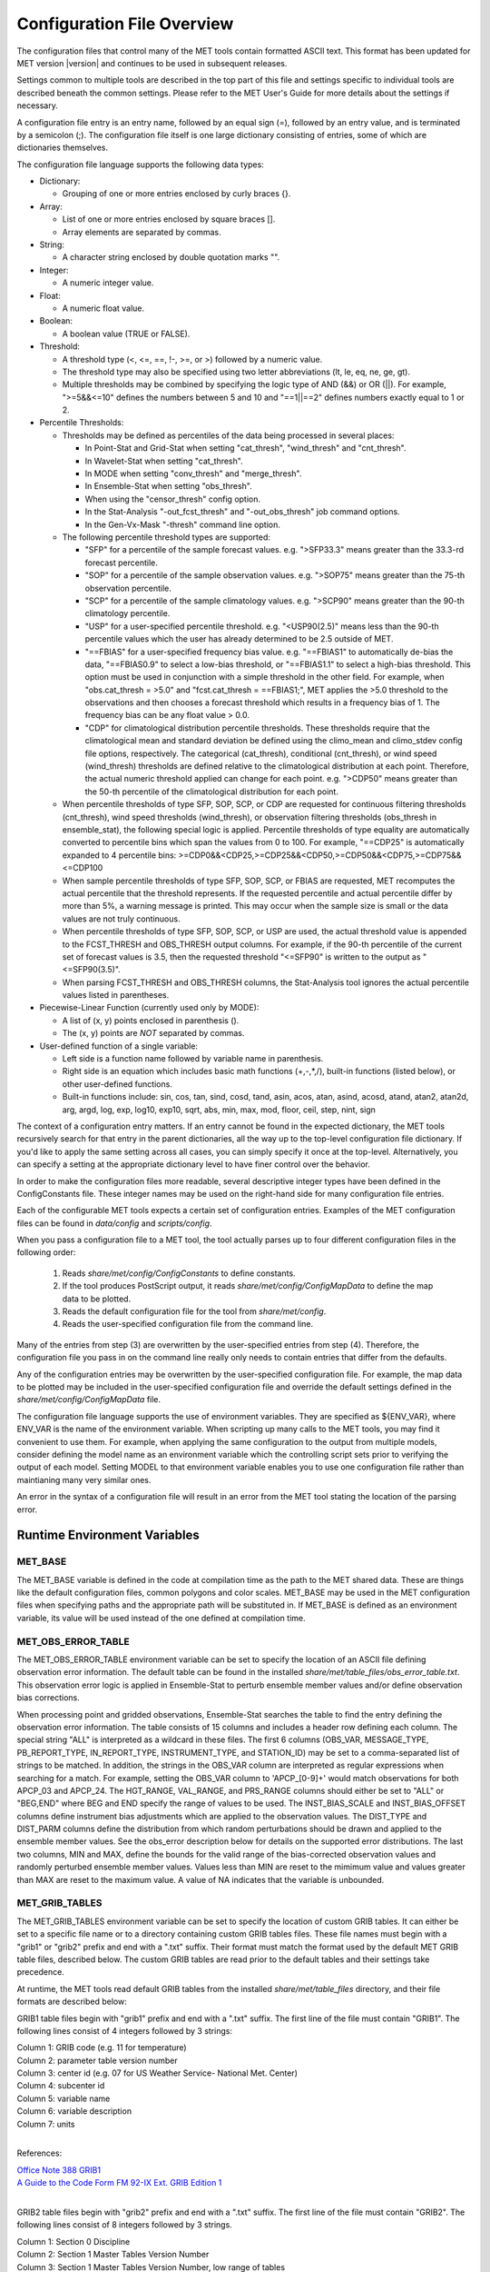 .. _config_options:


Configuration File Overview
===========================

The configuration files that control many of the MET tools contain formatted
ASCII text. This format has been updated for MET version |version| and
continues to be used in subsequent releases.

Settings common to multiple tools are described in the top part of this
file and settings specific to individual tools are described beneath the common
settings. Please refer to the MET User's Guide for more details about the
settings if necessary.

A configuration file entry is an entry name, followed by an equal sign (=),
followed by an entry value, and is terminated by a semicolon (;). The
configuration file itself is one large dictionary consisting of entries, some of
which are dictionaries themselves.

The configuration file language supports the following data types:

* Dictionary:
  
  * Grouping of one or more entries enclosed by curly braces {}.

* Array:
  
  * List of one or more entries enclosed by square braces [].
    
  * Array elements are separated by commas.

* String:
  
  * A character string enclosed by double quotation marks "".
    
* Integer:
  
  * A numeric integer value.
    
* Float:
  
  * A numeric float value.
    
* Boolean:
  
  * A boolean value (TRUE or FALSE).
    
* Threshold:
  
  * A threshold type (<, <=, ==, !-, >=, or >) followed by a numeric value.
    
  * The threshold type may also be specified using two letter abbreviations
    (lt, le, eq, ne, ge, gt).
      
  * Multiple thresholds may be combined by specifying the logic type of AND
    (&&) or OR (||). For example, ">=5&&<=10" defines the numbers between 5
    and 10 and "==1||==2" defines numbers exactly equal to 1 or 2.
     
* Percentile Thresholds:
  
  * Thresholds may be defined as percentiles of the data being processed in
    several places:
    
    * In Point-Stat and Grid-Stat when setting "cat_thresh", "wind_thresh"
      and "cnt_thresh".
      
    * In Wavelet-Stat when setting "cat_thresh".
      
    * In MODE when setting "conv_thresh" and "merge_thresh".
      
    * In Ensemble-Stat when setting "obs_thresh".
	
    * When using the "censor_thresh" config option.
	
    * In the Stat-Analysis "-out_fcst_thresh" and "-out_obs_thresh" job
      command options.
	
    * In the Gen-Vx-Mask "-thresh" command line option.
	
  * The following percentile threshold types are supported:
    
    * "SFP" for a percentile of the sample forecast values.
      e.g. ">SFP33.3" means greater than the 33.3-rd forecast percentile.
      
    * "SOP" for a percentile of the sample observation values.
      e.g. ">SOP75" means greater than the 75-th observation percentile.
      
    * "SCP" for a percentile of the sample climatology values.
      e.g. ">SCP90" means greater than the 90-th climatology percentile.
      
    * "USP" for a user-specified percentile threshold.
      e.g. "<USP90(2.5)" means less than the 90-th percentile values which
      the user has already determined to be 2.5 outside of MET.
      
    * "==FBIAS" for a user-specified frequency bias value.
      e.g. "==FBIAS1" to automatically de-bias the data, "==FBIAS0.9" to select a low-bias threshold, or "==FBIAS1.1" to select a high-bias threshold.
      This option must be used in
      conjunction with a simple threshold in the other field. For example,
      when "obs.cat_thresh = >5.0" and "fcst.cat_thresh = ==FBIAS1;",
      MET applies the >5.0 threshold to the observations and then chooses a
      forecast threshold which results in a frequency bias of 1.
      The frequency bias can be any float value > 0.0.
      
    * "CDP" for climatological distribution percentile thresholds.
      These thresholds require that the climatological mean and standard
      deviation be defined using the climo_mean and climo_stdev config file
      options, respectively. The categorical (cat_thresh), conditional
      (cnt_thresh), or wind speed (wind_thresh) thresholds are defined
      relative to the climatological distribution at each point. Therefore,
      the actual numeric threshold applied can change for each point.
      e.g. ">CDP50" means greater than the 50-th percentile of the
      climatological distribution for each point.
      
  * When percentile thresholds of type SFP, SOP, SCP, or CDP are requested
    for continuous filtering thresholds (cnt_thresh), wind speed thresholds
    (wind_thresh), or observation filtering thresholds (obs_thresh in
    ensemble_stat), the following special logic is applied. Percentile
    thresholds of type equality are automatically converted to percentile
    bins which span the values from 0 to 100.
    For example, "==CDP25" is automatically expanded to 4 percentile bins:
    >=CDP0&&<CDP25,>=CDP25&&<CDP50,>=CDP50&&<CDP75,>=CDP75&&<=CDP100
     
  * When sample percentile thresholds of type SFP, SOP, SCP, or FBIAS are
    requested, MET recomputes the actual percentile that the threshold
    represents. If the requested percentile and actual percentile differ by
    more than 5%, a warning message is printed. This may occur when the
    sample size is small or the data values are not truly continuous.
     
  * When percentile thresholds of type SFP, SOP, SCP, or USP are used, the
    actual threshold value is appended to the FCST_THRESH and OBS_THRESH
    output columns. For example, if the 90-th percentile of the current set
    of forecast values is 3.5, then the requested threshold "<=SFP90" is
    written to the output as "<=SFP90(3.5)".
     
  * When parsing FCST_THRESH and OBS_THRESH columns, the Stat-Analysis tool
    ignores the actual percentile values listed in parentheses.
     
* Piecewise-Linear Function (currently used only by MODE):
  
  * A list of (x, y) points enclosed in parenthesis ().
    
  * The (x, y) points are *NOT* separated by commas.
    
* User-defined function of a single variable:
  
  * Left side is a function name followed by variable name in parenthesis.
    
  * Right side is an equation which includes basic math functions (+,-,*,/),
    built-in functions (listed below), or other user-defined functions.
    
  * Built-in functions include:
    sin, cos, tan, sind, cosd, tand, asin, acos, atan, asind, acosd, atand,
    atan2, atan2d, arg, argd, log, exp, log10, exp10, sqrt, abs, min, max,
    mod, floor, ceil, step, nint, sign

The context of a configuration entry matters. If an entry cannot be found in
the expected dictionary, the MET tools recursively search for that entry in the
parent dictionaries, all the way up to the top-level configuration file
dictionary. If you'd like to apply the same setting across all cases, you can
simply specify it once at the top-level. Alternatively, you can specify a
setting at the appropriate dictionary level to have finer control over the
behavior.

In order to make the configuration files more readable, several descriptive
integer types have been defined in the ConfigConstants file. These integer
names may be used on the right-hand side for many configuration file entries.

Each of the configurable MET tools expects a certain set of configuration
entries. Examples of the MET configuration files can be found in *data/config*
and *scripts/config*.

When you pass a configuration file to a MET tool, the tool actually parses up
to four different configuration files in the following order:

   1. Reads *share/met/config/ConfigConstants* to define constants.

   2. If the tool produces PostScript output, it reads *share/met/config/ConfigMapData* to define the map data to be plotted.

   3. Reads the default configuration file for the tool from *share/met/config*.

   4. Reads the user-specified configuration file from the command line.

Many of the entries from step (3) are overwritten by the user-specified entries
from step (4). Therefore, the configuration file you pass in on the command
line really only needs to contain entries that differ from the defaults.

Any of the configuration entries may be overwritten by the user-specified
configuration file. For example, the map data to be plotted may be included in
the user-specified configuration file and override the default settings defined
in the *share/met/config/ConfigMapData* file.

The configuration file language supports the use of environment variables. They
are specified as ${ENV_VAR}, where ENV_VAR is the name of the environment
variable. When scripting up many calls to the MET tools, you may find it
convenient to use them. For example, when applying the same configuration to
the output from multiple models, consider defining the model name as an
environment variable which the controlling script sets prior to verifying the
output of each model. Setting MODEL to that environment variable enables you
to use one configuration file rather than maintianing many very similar ones.

An error in the syntax of a configuration file will result in an error from the
MET tool stating the location of the parsing error.

Runtime Environment Variables
-----------------------------

MET_BASE
^^^^^^^^

The MET_BASE variable is defined in the code at compilation time as the path
to the MET shared data. These are things like the default configuration files,
common polygons and color scales. MET_BASE may be used in the MET configuration
files when specifying paths and the appropriate path will be substituted in.
If MET_BASE is defined as an environment variable, its value will be used
instead of the one defined at compilation time.

MET_OBS_ERROR_TABLE
^^^^^^^^^^^^^^^^^^^

The MET_OBS_ERROR_TABLE environment variable can be set to specify the location
of an ASCII file defining observation error information. The default table can
be found in the installed *share/met/table_files/obs_error_table.txt*. This
observation error logic is applied in Ensemble-Stat to perturb ensemble member
values and/or define observation bias corrections.

When processing point and gridded observations, Ensemble-Stat searches the table
to find the entry defining the observation error information. The table
consists of 15 columns and includes a header row defining each column. The
special string "ALL" is interpreted as a wildcard in these files. The first 6
columns (OBS_VAR, MESSAGE_TYPE, PB_REPORT_TYPE, IN_REPORT_TYPE, INSTRUMENT_TYPE,
and STATION_ID) may be set to a comma-separated list of strings to be matched.
In addition, the strings in the OBS_VAR column are interpreted as regular
expressions when searching for a match. For example, setting the OBS_VAR column
to 'APCP_[0-9]+' would match observations for both APCP_03 and APCP_24. The
HGT_RANGE, VAL_RANGE, and PRS_RANGE columns should either be set to "ALL" or
"BEG,END" where BEG and END specify the range of values to be used. The
INST_BIAS_SCALE and INST_BIAS_OFFSET columns define instrument bias adjustments
which are applied to the observation values. The DIST_TYPE and DIST_PARM
columns define the distribution from which random perturbations should be drawn
and applied to the ensemble member values. See the obs_error description below
for details on the supported error distributions. The last two columns, MIN and
MAX, define the bounds for the valid range of the bias-corrected observation
values and randomly perturbed ensemble member values. Values less than MIN are
reset to the mimimum value and values greater than MAX are reset to the maximum
value. A value of NA indicates that the variable is unbounded.

MET_GRIB_TABLES
^^^^^^^^^^^^^^^

The MET_GRIB_TABLES environment variable can be set to specify the location of
custom GRIB tables. It can either be set to a specific file name or to a
directory containing custom GRIB tables files. These file names must begin with
a "grib1" or "grib2" prefix and end with a ".txt" suffix. Their format must
match the format used by the default MET GRIB table files, described below.
The custom GRIB tables are read prior to the default tables and their settings
take precedence.

At runtime, the MET tools read default GRIB tables from the installed
*share/met/table_files* directory, and their file formats are described below:

GRIB1 table files begin with "grib1" prefix and end with a ".txt" suffix.
The first line of the file must contain "GRIB1".
The following lines consist of 4 integers followed by 3 strings:

| Column 1: GRIB code (e.g. 11 for temperature)
| Column 2: parameter table version number
| Column 3: center id (e.g. 07 for US Weather Service- National Met. Center)
| Column 4: subcenter id
| Column 5: variable name
| Column 6: variable description
| Column 7: units
|


References:

| `Office Note 388 GRIB1 <http://www.nco.ncep.noaa.gov/pmb/docs/on388>`_
| `A Guide to the Code Form FM 92-IX Ext. GRIB Edition 1 <http://www.wmo.int/pages/prog/www/WMOCodes/Guides/GRIB/GRIB1-Contents.html>`_
| 

GRIB2 table files begin with "grib2" prefix and end with a ".txt" suffix.
The first line of the file must contain "GRIB2".
The following lines consist of 8 integers followed by 3 strings.

| Column 1:  Section 0 Discipline
| Column 2:  Section 1 Master Tables Version Number
| Column 3:  Section 1 Master Tables Version Number, low range of tables
| Column 4:  Section 1 Master Table Version Number, high range of tables
| Column 5:  Section 1 originating center
| Column 6:  Local Tables Version Number
| Column 7:  Section 4 Template 4.0 Parameter category
| Column 8:  Section 4 Template 4.0 Parameter number
| Column 9:  variable name
| Column 10: variable description
| Column 11: units
| 

References:

| `NCEP WMO GRIB2 Documentation <http://www.nco.ncep.noaa.gov/pmb/docs/grib2/grib2_doc>`_
|

OMP_NUM_THREADS
^^^^^^^^^^^^^^^

**Introduction**

There are a number of different ways of parallelizing code. OpenMP offers
parallelism within a single shared-memory workstation or supercomputer node.
The programmer writes OpenMP directives into the code to parallelize
particular code regions.

When a parallelized code region is reached, which we shall hereafter call a
parallel region, a number of threads are spawned and work is shared among them.
Running on different cores, this reduces the execution time. At the end of the
parallel region, the code returns to single-thread execution.

A limited number of code regions are parallelized in MET. As a consequence,
there are limits to the overall speed gains acheivable. Only the parallel
regions of code will get faster with more threads, leaving the remaining
serial portions to dominate the runtime.

Not all top-level executables use parallelized code. If OpenMP is available,
a log message will appear inviting the user to increase the number of threads
for faster runtimes.

**Setting the number of threads**

The number of threads is controlled by the environment variable
*OMP_NUM_THREADS* . For example, on a quad core machine, the user might choose
to run on 4 threads:

.. code :: bash

  export OMP_NUM_THREADS=4

Alternatively, the variable may be specified as a prefix to the executable
itself. For example:

.. code :: bash

  OMP_NUM_THREADS=4 <exec>

The case where this variable remains unset is handled inside the code, which
defaults to a single thread.

There are choices when deciding how many threads to use. To perform a single run
as fast as possible, it would likely be appropriate to use as many threads as
there are (physical) cores available on the specific system. However, it is not
a cast-iron guarantee that more threads will always translate into more speed.
In theory, there is a chance that running across multiple non-uniform memory
access (NUMA) regions may carry negative performance impacts. This has not been
observed in practice, however.

A lower thread count is appropriate when time-to-solution is not so critical,
because cores remain idle when the code is not inside a parallel region. Fewer
threads typically means better resource utilization.

**Which code is parallelized?**

Regions of parallelized code are:

  * :code:`fractional_coverage (data_plane_util.cc)`

Only the following top-level executables can presently benefit from OpenMP
parallelization:

  * :code:`grid_stat`
  * :code:`ensemble_stat`
  * :code:`grid_ens_prod`

**Thread Binding**    

It is normally beneficial to bind threads to particular cores, sometimes called
*affinitization*. There are a few reasons for this, but at the very least it
guarantees that threads remain evenly distributed across the available cores.
Otherwise, the operating system may migrate threads between cores during a run.

OpenMP provides some environment variables to handle this: :code:`OMP_PLACES`
and  :code:`OMP_PROC_BIND`.  We anticipate that the effect of setting only
:code:`OMP_PROC_BIND=true` would be neutral-to-positive.

However, there are sometimes compiler-specific environment variables. Instead,
thread affinitization is sometimes handled by MPI launchers, since OpenMP is
often used in MPI codes to reduce intra-node communications.

Where code is running in a production context, it is worth being familiar with
the binding / affinitization method on the particular system and building it
into any relevant scripting.

Settings common to multiple tools
---------------------------------

.. _exit_on_warning:

:ref:`exit_on_warning <exit_on_warning>`

The "exit_on_warning" entry in ConfigConstants may be set to true or false.
If set to true and a MET tool encounters a warning, it will immediately exit
with bad status after writing the warning message.

.. code-block:: none
		
  exit_on_warning = FALSE;

.. _nc_compression:

:ref:`nc_compression <nc_compression>`

The "nc_compression" entry in ConfigConstants defines the compression level
for the NetCDF variables. Setting this option in the config file of one of
the tools overrides the default value set in ConfigConstants. The
environment variable MET_NC_COMPRESS overrides the compression level
from configuration file. The command line argument "-compress n" for some
tools overrides it.
The range is 0 to 9.

* 0 is to disable the compression.

* 1 to 9: Lower number is faster, higher number for smaller files.

WARNING: Selecting a high compression level may slow down the reading and
writing of NetCDF files within MET significantly.

.. code-block:: none
		
  nc_compression = 0;

.. _output_precision:

:ref:`output_precision <output_precision>`  
  
The "output_precision" entry in ConfigConstants defines the precision
(number of significant decimal places) to be written to the ASCII output
files. Setting this option in the config file of one of the tools will
override the default value set in ConfigConstants.

.. code-block:: none
		
  output_precision = 5;

.. _tmp_dir_1:

:ref:`tmp_dir <tmp_dir_1>`
      
The "tmp_dir" entry in ConfigConstants defines the directory for the
temporary files. The directory must exist and be writable. The environment
variable MET_TMP_DIR overrides the default value at the configuration file.
Some tools override the temporary directory by the command line argument
"-tmp_dir <diretory_name>".

.. code-block:: none
		
  tmp_dir = "/tmp";

.. _message_type_group_map_1:

:ref:`message_type_group_map <message_type_group_map_1>`
      
The "message_type_group_map" entry is an array of dictionaries, each
containing a "key" string and "val" string. This defines a mapping of
message type group names to a comma-separated list of values. This map is
defined in the config files for PB2NC, Point-Stat, or Ensemble-Stat. Modify
this map to define sets of message types that should be processed together as
a group. The "SURFACE" entry must be present to define message types for
which surface verification logic should be applied.

.. code-block:: none
		
  mesage_type_group_map = [
     { key = "SURFACE"; val = "ADPSFC,SFCSHP,MSONET";               },
     { key = "ANYAIR";  val = "AIRCAR,AIRCFT";                      },
     { key = "ANYSFC";  val = "ADPSFC,SFCSHP,ADPUPA,PROFLR,MSONET"; },
     { key = "ONLYSF";  val = "ADPSFC,SFCSHP";                      }
  ];

.. _message_type_map:

:ref:`message_type_map <message_type_map>`
  
The "message_type_map" entry is an array of dictionaries, each containing
a "key" string and "val" string. This defines a mapping of input strings
to output message types. This mapping is applied in ASCII2NC when
converting input little_r report types to output message types. This mapping
is also supported in PBN2NC as a way of renaming input PREPBUFR message
types.

.. code-block:: none
		
  message_type_map = [
     { key = "FM-12 SYNOP";  val = "ADPSFC"; },
     { key = "FM-13 SHIP";   val = "SFCSHP"; },
     { key = "FM-15 METAR";  val = "ADPSFC"; },
     { key = "FM-18 BUOY";   val = "SFCSHP"; },
     { key = "FM-281 QSCAT"; val = "ASCATW"; },
     { key = "FM-32 PILOT";  val = "ADPUPA"; },
     { key = "FM-35 TEMP";   val = "ADPUPA"; },
     { key = "FM-88 SATOB";  val = "SATWND"; },
     { key = "FM-97 ACARS";  val = "AIRCFT"; }
  ];

.. _model:

:ref:`model <model>`
      
The "model" entry specifies a name for the model being verified. This name
is written to the MODEL column of the ASCII output generated. If you're
verifying multiple models, you should choose descriptive model names (no
whitespace) to distinguish between their output.
e.g. model = "GFS";

.. code-block:: none
		
  model = "WRF";

.. _desc:

:ref:`desc <desc>`
      
The "desc" entry specifies a user-specified description for each verification
task. This string is written to the DESC column of the ASCII output
generated. It may be set separately in each "obs.field" verification task
entry or simply once at the top level of the configuration file. If you're
verifying the same field multiple times with different quality control
flags, you should choose description strings (no whitespace) to distinguish
between their output.
e.g. desc = "QC_9";

.. code-block:: none
		
  desc = "NA";

.. _obtype:  

:ref:`obtype <obtype>`
      
The "obtype" entry specifies a name to describe the type of verifying gridded
observation used. This name is written to the OBTYPE column in the ASCII
output generated. If you're using multiple types of verifying observations,
you should choose a descriptive name (no whitespace) to distinguish between
their output. When verifying against point observations the point
observation message type value is written to the OBTYPE column. Otherwise,
the configuration file obtype value is written.

.. code-block:: none
		
  obtype = "ANALYS";

.. _regrid:

:ref:`regrid <regrid>`
      
The "regrid" entry is a dictionary containing information about how to handle
input gridded data files. The "regrid" entry specifies regridding logic
using the following entries:

* The "to_grid" entry may be set to NONE, FCST, OBS, a named grid, the path
  to a gridded data file defining the grid, or an explicit grid specification
  string.
  
  * to_grid = NONE;   To disable regridding.
    
  * to_grid = FCST;   To regrid observations to the forecast grid.
    
  * to_grid = OBS;    To regrid forecasts to the observation grid.
    
  * to_grid = "G218"; To regrid both to a named grid.
    
  * to_grid = "path"; To regrid both to a grid defined by a file.
    
  * to_grid = "spec"; To define a grid specification string, as described in :ref:`appendixB`.

* The "vld_thresh" entry specifies a proportion between 0 and 1 to define
  the required ratio of valid data points. When regridding, compute
  a ratio of the number of valid data points to the total number of
  points in the neighborhood. If that ratio is less than this threshold,
  write bad data for the current point.

* The "method" entry defines the regridding method to be used.
  
  * Valid regridding methods:
    
    * MIN         for the minimum value
      
    * MAX         for the maximum value
      
    * MEDIAN      for the median value
      
    * UW_MEAN     for the unweighted average value
      
    * DW_MEAN     for the distance-weighted average value (weight =
      distance^-2)
      
    * AW_MEAN     for an area-weighted mean when regridding from
      high to low resolution grids (width = 1)
      
    * LS_FIT      for a least-squares fit
      
    * BILIN       for bilinear interpolation (width = 2)
      
    * NEAREST     for the nearest grid point (width = 1)
      
    * BUDGET      for the mass-conserving budget interpolation
      
    * FORCE       to compare gridded data directly with no interpolation
      as long as the grid x and y dimensions match.
      
    * UPPER_LEFT  for the upper left grid point (width = 1)
      
    * UPPER_RIGHT for the upper right grid point (width = 1)
      
    * LOWER_RIGHT for the lower right grid point (width = 1)
      
    * LOWER_LEFT  for the lower left grid point (width = 1)
      
    * MAXGAUSS    to compute the maximum value in the neighborhood
      and apply a Gaussian smoother to the result

    The BEST and GEOG_MATCH interpolation options are not valid for regridding.

* The "width" entry specifies a regridding width, when applicable.
  - width = 4;    To regrid using a 4x4 box or circle with diameter 4.

* The "shape" entry defines the shape of the neighborhood.
  Valid values are "SQUARE" or "CIRCLE"

* The "gaussian_dx" entry specifies a delta distance for Gaussian
  smoothing. The default is 81.271. Ignored if not Gaussian method.

* The "gaussian_radius" entry defines the radius of influence for Gaussian
  smoothing. The default is 120. Ignored if not Gaussian method.

* The "gaussian_dx" and "gaussian_radius" settings must be in the same
  units, such as kilometers or degress.  Their ratio
  (sigma = gaussian_radius / gaussian_dx) determines the Guassian weighting
  function.

* The "convert", "censor_thresh", and "censor_val" entries are described
  below.  When specified, these operations are applied to the output of the
  regridding step.  The conversion operation is applied first, followed by
  the censoring operation.

.. code-block:: none
		
  regrid = {
     to_grid         = NONE;
     method          = NEAREST;
     width           = 1;
     vld_thresh      = 0.5;
     shape           = SQUARE;
     gaussian_dx     = 81.271;
     gaussian_radius = 120;
     convert(x)      = x;
     censor_thresh   = [];
     censor_val      = [];
  }

.. _fcst:

:ref:`fcst <fcst>`
  
The "fcst" entry is a dictionary containing information about the field(s)
to be verified. This dictionary may include the following entries:

* The "field" entry is an array of dictionaries, each specifying a
  verification task. Each of these dictionaries may include:

  * The "name" entry specifies a name for the field.

  * The "level" entry specifies level information for the field.

  * Setting "name" and "level" is file-format specific. See below.

  * The "prob" entry in the forecast dictionary defines probability
    information. It may either be set as a boolean (i.e. TRUE or FALSE)
    or as a dictionary defining probabilistic field information.

    When set as a boolean to TRUE, it indicates that the "fcst.field" data
    should be treated as probabilities. For example, when verifying the
    probabilistic NetCDF output of Ensemble-Stat, one could configure the
    Grid-Stat or Point-Stat tools as follows:

    .. code-block:: none
    
      fcst = {
         field = [ { name  = "APCP_24_A24_ENS_FREQ_gt0.0";
                     level = "(*,*)";
                     prob  = TRUE; } ];
         }

    Setting "prob = TRUE" indicates that the "APCP_24_A24_ENS_FREQ_gt0.0"
    data should be processed as probabilities.

    When set as a dictionary, it defines the probabilistic field to be
    used. For example, when verifying GRIB files containing probabilistic
    data,  one could configure the Grid-Stat or Point-Stat tools as
    follows:

    .. code-block:: none

      fcst = {
         field = [ { name = "PROB"; level = "A24";
                     prob = { name = "APCP"; thresh_lo = 2.54; } },
                   { name = "PROB"; level = "P850";
                     prob = { name = "TMP"; thresh_hi = 273; } } ];
      }

    The example above selects two probabilistic fields. In both, "name"
    is set to "PROB", the GRIB abbreviation for probabilities. The "level"
    entry defines the level information (i.e. "A24" for a 24-hour
    accumulation and "P850" for 850mb). The "prob" dictionary defines the
    event for which the probability is defined. The "thresh_lo"
    (i.e. APCP > 2.54) and/or "thresh_hi" (i.e. TMP < 273) entries are
    used to define the event threshold(s).

    Probability fields should contain values in the range
    [0, 1] or [0, 100]. However, when MET encounters a probability field
    with a range [0, 100], it will automatically rescale it to be [0, 1]
    before applying the probabilistic verification methods.

  * Set "prob_as_scalar = TRUE" to override the processing of probability
    data. When the "prob" entry is set as a dictionary to define the
    field of interest, setting "prob_as_scalar = TRUE" indicates that this
    data should be processed as regular scalars rather than probabilities.
    For example, this option can be used to compute traditional 2x2
    contingency tables and neighborhood verification statistics for
    probability data. It can also be used to compare two probability
    fields directly. When this flag is set, probability values are
    automatically rescaled from the range [0, 100] to [0, 1].

  * The "convert" entry is a user-defined function of a single variable
    for processing input data values. Any input values that are not bad
    data are replaced by the value of this function. The convert function
    is applied prior to regridding or thresholding. This function may
    include any of the built-in math functions (e.g. sqrt, log10)
    described above.
    Several standard unit conversion functions are already defined in
    *data/config/ConfigConstants*.
    Examples of user-defined conversion functions include:

    .. code-block:: none

      convert(x) = 2*x;
      convert(x) = x^2;
      convert(a) = log10(a);
      convert(a) = a^10;
      convert(t) = max(1, sqrt(abs(t)));
      convert(x) = K_to_C(x); where K_to_C(x) is defined in
                              ConfigConstants

  * The "censor_thresh" entry is an array of thresholds to be applied
    to the input data. The "censor_val" entry is an array of numbers
    and must be the same length as "censor_thresh". These arguments must
    appear together in the correct format (threshold and number). For each
    censor threshold, any input values meeting the threshold criteria will
    be reset to the corresponding censor value. An empty list indicates
    that no censoring should be performed. The censoring logic is applied
    prior to any regridding but after the convert function. All statistics
    are computed on the censored data. These entries may be used to apply
    quality control logic by resetting data outside of an expected range
    to the bad data value of -9999. These entries are not indicated in the
    metadata of any output files, but the user can set the "desc" entry
    accordingly.

    Examples of user-defined data censoring operations include:

    .. code-block:: none
		    
      censor_thresh = [ >12000 ];
      censor_val    = [  12000 ];

  * Several configuration options are provided to override and correct the
    metadata read from the input file. The supported options are listed
    below:

    .. code-block:: none

      // Data attributes
      set_attr_name      = "string";
      set_attr_level     = "string";
      set_attr_units     = "string";
      set_attr_long_name = "string";

      // Time attributes
      set_attr_init  = "YYYYMMDD[_HH[MMSS]]";
      set_attr_valid = "YYYYMMDD[_HH[MMSS]]";
      set_attr_lead  = "HH[MMSS]";
      set_attr_accum = "HH[MMSS]";

      // Grid definition (must match the actual data dimensions)
      set_attr_grid  = "named grid or grid specification string";

      // Flags
      is_precipitation     = boolean;
      is_specific_humidity = boolean;
      is_u_wind            = boolean;
      is_v_wind            = boolean;
      is_grid_relative     = boolean;
      is_wind_speed        = boolean;
      is_wind_direction    = boolean;
      is_prob              = boolean;

  * The "mpr_column" and "mpr_thresh" entries are arrays of strings and
    thresholds to specify which matched pairs should be included in the
    statistics. These options apply to the Point-Stat and Grid-Stat tools.
    They are parsed seperately for each "obs.field" array entry.
    The "mpr_column" strings specify MPR column names ("FCST", "OBS",
    "CLIMO_MEAN", "CLIMO_STDEV", or "CLIMO_CDF"), differences of columns
    ("FCST-OBS"), or the absolute value of those differences ("ABS(FCST-OBS)").
    The number of "mpr_thresh" thresholds must match the number of "mpr_column"
    entries, and the n-th threshold is applied to the n-th column. Any matched
    pairs which do not meet any of the specified thresholds are excluded from
    the analysis. For example, the following settings exclude matched pairs
    where the observation value differs from the forecast or climatological
    mean values by more than 10:
    
    .. code-block:: none

      mpr_column = [ "ABS(OBS-FCST)", "ABS(OBS-CLIMO_MEAN)" ];
      mpr_thresh = [ <=10, <=10 ];

  * The "cat_thresh" entry is an array of thresholds to be used when
    computing categorical statistics.

  * The "cnt_thresh" entry is an array of thresholds for filtering
    data prior to computing continuous statistics and partial sums.

  * The "cnt_logic" entry may be set to UNION, INTERSECTION, or SYMDIFF
    and controls the logic for how the forecast and observed cnt_thresh
    settings are combined when filtering matched pairs of forecast and
    observed values.

* The "file_type" entry specifies the input gridded data file type rather
  than letting the code determine it. MET determines the file type by
  checking for known suffixes and examining the file contents. Use this
  option to override the code's choice. The valid file_type values are
  listed the "data/config/ConfigConstants" file and are described below.
  This entry should be defined within the "fcst" and/or "obs" dictionaries.
  For example:

  .. code-block:: none
		    
    fcst = {
       file_type = GRIB1;         GRIB version 1
       file_type = GRIB2;         GRIB version 2
       file_type = NETCDF_MET;    NetCDF created by another MET tool
       file_type = NETCDF_PINT;   NetCDF created by running the p_interp
                                  or wrf_interp utility on WRF output.
                                  May be used to read unstaggered raw WRF
                                  NetCDF output at the surface or a
                                  single model level.
       file_type = NETCDF_NCCF;   NetCDF following the Climate Forecast
                                  (CF) convention.
       file_type = PYTHON_NUMPY;  Run a Python script to load data into
                                  a NumPy array.
       file_type = PYTHON_XARRAY; Run a Python script to load data into
                                  an xarray object.
    }

* The "wind_thresh" entry is an array of thresholds used to filter wind
  speed values when computing VL1L2 vector partial sums. Only those U/V
  pairs that meet this wind speed criteria will be included in the sums.
  Setting this threshold to NA will result in all U/V pairs being used.

* The "wind_logic" entry may be set to UNION, INTERSECTION, or SYMDIFF
  and controls the logic for how the forecast and observed wind_thresh
  settings are combined when filtering matched pairs of forecast and
  observed wind speeds.

* The "eclv_points" entry specifies the economic cost/loss ratio points
  to be evaluated. For each cost/loss ratio specified, the relative value
  will be computed and written to the ECLV output line. This entry may
  either be specified as an array of numbers between 0 and 1 or as a single
  number. For an array, each array entry will be evaluated. For a single
  number, all evenly spaced points between 0 and 1 will be evaluated, where
  eclv_points defines the spacing. Cost/loss values are omitted for
  ratios of 0.0 and 1.0 since they are undefined.

* The "init_time" entry specifies the initialization time in
  YYYYMMDD[_HH[MMSS]]
  format. This entry can be included in the "fcst" entry as shown below or
  included in the "field" entry if the user would like to use different
  initialization times for different fields.

* The "valid_time" entry specifies the valid time in YYYYMMDD[_HH[MMSS]]
  format. This entry can be included in the "fcst" entry as shown below or
  included in the "field" entry if the user would like to use different
  valid times for different fields.

* The "lead_time" entry specifies the lead time in HH[MMSS]
  format. This entry can be included in the "fcst" entry as shown below or
  included in the "field" entry if the user would like to use different
  lead times for different fields.

It is only necessary to use the "init_time", "valid_time", and/or "lead_time"
settings when verifying a file containing data for multiple output times.
For example, to verify a GRIB file containing data for many lead times, you
could use "lead_time" to specify the record to be verified.

File-format specific settings for the "field" entry:

  * GRIB1 and GRIB2:

    * For custom GRIB tables, see note about MET_GRIB_TABLES.

    * The "name" entry specifies a GRIB code number or abbreviation.

      * `GRIB1 Product Definition Section <http://www.nco.ncep.noaa.gov/pmb/docs/on388/table2.html>`_

      * `GRIB2 Product Definition Section <http://www.nco.ncep.noaa.gov/pmb/docs/grib2/grib2_doc>`_
	 
    * The "level" entry specifies a level type and value:
       
      * ANNN for accumulation interval NNN
	 
      * ZNNN for vertical level NNN
	 
      * ZNNN-NNN for a range of vertical levels
	 
      * PNNN for pressure level NNN in hPa
	 
      * PNNN-NNN for a range of pressure levels in hPa
	 
      * LNNN for a generic level type
	 
      * RNNN for a specific GRIB record number
	 
    * The "GRIB_lvl_typ" entry is an integer specifying the level type.
       
    * The "GRIB_lvl_val1" and "GRIB_lvl_val2" entries are floats specifying
      the first and second level values.
       
    * The "GRIB_ens" entry is a string specifying NCEP's usage of the
      extended PDS for ensembles. Set to "hi_res_ctl", "low_res_ctl",
      "+n", or "-n", for the n-th ensemble member.
       
    * The "GRIB1_ptv" entry is an integer specifying the GRIB1 parameter
      table version number.
       
    * The "GRIB1_code" entry is an integer specifying the GRIB1 code (wgrib
      kpds5 value).
       
    * The "GRIB1_center" is an integer specifying the originating center.
       
    * The "GRIB1_subcenter" is an integer specifying the originating
      subcenter.
       
    * The "GRIB1_tri" is an integer specifying the time range indicator.
       
    * The "GRIB2_mtab" is an integer specifying the master table number.
       
    * The "GRIB2_ltab" is an integer specifying the local table number.
       
    * The "GRIB2_disc" is an integer specifying the GRIB2 discipline code.
       
    * The "GRIB2_parm_cat" is an integer specifying the parameter category
      code.
       
    * The "GRIB2_parm" is an integer specifying the parameter code.
       
    * The "GRIB2_pdt" is an integer specifying the product definition
      template (Table 4.0).
       
    * The "GRIB2_process" is an integer specifying the generating process
      (Table 4.3).
       
    * The "GRIB2_cntr" is an integer specifying the originating center.
       
    * The "GRIB2_ens_type" is an integer specifying the ensemble type
      (Table 4.6).
       
    * The "GRIB2_der_type" is an integer specifying the derived product
      type (Table 4.7).
       
    * The "GRIB2_stat_type" is an integer specifying the statistical
      processing type (Table 4.10).
       
    * The "GRIB2_ipdtmpl_index" and "GRIB2_ipdtmpl_val" entries are arrays
      of integers which specify the product description template values to
      be used. The indices are 0-based. For example, use the following to
      request a GRIB2 record whose 9-th and 27-th product description
      template values are 1 and 2, respectively:

      GRIB2_ipdtmpl_index=[8, 26]; GRIB2_ipdtmpl_val=[1, 2];
	  
  * NetCDF (from MET tools, CF-compliant, p_interp, and wrf_interp):
     
    * The "name" entry specifies the NetCDF variable name.
       
    * The "level" entry specifies the dimensions to be used:
       
      * (i,...,j,*,*) for a single field, where i,...,j specifies fixed
        dimension values and *,* specifies the two dimensions for the
        gridded field. For example:

      .. code-block:: none

        field = [
             {
               name       = "QVAPOR";
               level      = "(0,5,*,*)";
             },
             {
               name       = "TMP_P850_ENS_MEAN";
               level      = [ "(*,*)" ];
             }
           ];

  * Python (using PYTHON_NUMPY or PYTHON_XARRAY):
     
    * The Python interface for MET is described in Appendix F of the MET
      User's Guide.
       
    * Two methods for specifying the Python command and input file name
      are supported. For tools which read a single gridded forecast and/or
      observation file, both options work. However, only the second option
      is supported for tools which read multiple gridded data files, such
      as Ensemble-Stat, Series-Analysis, and MTD.

    Option 1:
     
      * On the command line, replace the path to the input gridded data
        file with the constant string PYTHON_NUMPY or PYTHON_XARRAY.
	 
      * Specify the configuration "name" entry as the Python command to be
        executed to read the data.
	 
      * The "level" entry is not required for Python.

        For example:

         .. code-block:: none
        
           field = [
             { name = "read_ascii_numpy.py data/python/fcst.txt FCST"; }
           ];

    Option 2:

      * On the command line, leave the path to the input gridded data
        as is.
	 
      * Set the configuration "file_type" entry to the constant
        PYTHON_NUMPY or PYTHON_XARRAY.
	 
      * Specify the configuration "name" entry as the Python command to be
        executed to read the data, but replace the input gridded data file
        with the constant MET_PYTHON_INPUT_ARG.
	 
      * The "level" entry is not required for Python.

        For example:

        .. code-block:: none
			 
	  file_type = PYTHON_NUMPY;
          field     = [
            { name = "read_ascii_numpy.py MET_PYTHON_INPUT_ARG FCST"; }
          ];

	  
	  
.. code-block:: none
		
  fcst = {
     censor_thresh = [];
     censor_val    = [];
     cnt_thresh    = [ NA ];
     cnt_logic     = UNION;
     wind_thresh   = [ NA ];
     wind_logic    = UNION;
     eclv_points   = 0.05;
     message_type  = [ "ADPSFC" ];
     init_time     = "20120619_12";
     valid_time    = "20120620_00";
     lead_time     = "12";
  
     field = [
        {
          name       = "APCP";
          level      = [ "A03" ];
          cat_thresh = [ >0.0, >=5.0 ];
        }
     ];
  }

.. _obs:

:ref:`obs <obs>`

The "obs" entry specifies the same type of information as "fcst", but for
the observation data. It will often be set to the same things as "fcst",
as shown in the example below. However, when comparing forecast and
observation files of different format types, this entry will need to be set
in a non-trivial way. The length of the "obs.field" array must match the
length of the "fcst.field" array.  For example:

.. code-block:: none
		
        obs = fcst;

or

.. code-block:: none
		
   fcst = {
     censor_thresh = [];
     censor_val    = [];
     cnt_thresh    = [ NA ];
     cnt_logic     = UNION;
     wind_thresh   = [ NA ];
     wind_logic    = UNION;

     field = [
        {
           name       = "PWAT";
           level      = [ "L0" ];
           cat_thresh = [ >2.5 ];
        }
      ];
   }


   obs = {
     censor_thresh = [];
     censor_val    = [];
     mpr_column    = [];
     mpr_thresh    = [];
     cnt_thresh    = [ NA ];
     cnt_logic     = UNION;
     wind_thresh   = [ NA ];
     wind_logic    = UNION;

     field = [
        {
           name       = "IWV";
           level      = [ "L0" ];
           cat_thresh = [ >25.0 ];
        }
      ];
   }

* The "message_type" entry is an array of point observation message types
  to be used. This only applies to the tools that verify against point
  observations. This may be specified once at the top-level "obs"
  dictionary or separately for each "field" array element. In the example
  shown above, this is specified in the "fcst" dictionary and copied to
  "obs".

* Simplified vertical level matching logic is applied for surface message
  types. Observations for the following message types are assumed to be at
  the surface, as defined by the default message_type_group_map:
  ADPSFC, SFCSHP, MSONET

* The "message_type" would be placed in the "field" array element if more
  than one "message_type" entry is desired within the config file. For example:

  .. code-block:: none
     
     fcst = {
         censor_thresh = [];
         censor_val    = [];
         cnt_thresh    = [ NA ];
         cnt_logic     = UNION;
         wind_thresh   = [ NA ];
         wind_logic    = UNION;

         field = [
            {
              message_type = [ "ADPUPA" ];
              sid_inc      = [];
              sid_exc      = [];
              name         = "TMP";
              level        = [ "P250", "P500", "P700", "P850", "P1000" ];
              cat_thresh   = [ <=273.0 ];
            },
            {
              message_type = [ "ADPSFC" ];
              sid_inc      = [];
              sid_exc      = [ "KDEN", "KDET" ];
              name         = "TMP";
              level        = [ "Z2" ];
              cat_thresh   = [ <=273.0 ];
            }
         ];
       }

 * The "sid_inc" entry is an array of station ID groups indicating which
   station ID's should be included in the verification task. If specified,
   only those station ID's appearing in the list will be included.  Note
   that filtering by station ID may also be accomplished using the "mask.sid"
   option. However, when using the "sid_inc" option, statistics are reported
   separately for each masking region.
   
 * The "sid_exc" entry is an array of station ID groups indicating which
   station ID's should be excluded from the verification task.
   
 * Each element in the "sid_inc" and "sid_exc" arrays is either the name of
   a single station ID or the full path to a station ID group file name.
   A station ID group file consists of a name for the group followed by a
   list of station ID's. All of the station ID's indicated will be concatenated
   into one long list of station ID's to be included or excluded.
   
 * As with "message_type" above, the "sid_inc" and "sid_exc" settings can be
   placed in the in the "field" array element to control which station ID's
   are included or excluded for each verification task.

.. code-block:: none
		
  obs = fcst;

.. _climo_mean:

:ref:`climo_mean <climo_mean>`
      
The "climo_mean" dictionary specifies climatology mean data to be read by the
Grid-Stat, Point-Stat, Ensemble-Stat, and Series-Analysis tools. It consists
of several entires defining the climatology file names and fields to be used.

* The "file_names" entry specifies one or more file names containing
  the gridded climatology data to be used.

* The "field" entry is an array of dictionaries, specified the same
  way as those in the "fcst" and "obs" dictionaries. If the array has
  length zero, not climatology data will be read and all climatology
  statistics will be written as missing data. Otherwise, the array
  length must match the length of "field" in the "fcst" and "obs"
  dictionaries.

* The "regrid" dictionary defines how the climatology data should be
  regridded to the verification domain.

* The "time_interp_method" entry specifies how the climatology data should
  be interpolated in time to the forecast valid time:
  
 * NEAREST for data closest in time
 * UW_MEAN for average of data before and after
 * DW_MEAN for linear interpolation in time of data before and after

* The "day_interval" entry is an integer specifying the spacing in days of
  the climatology data. Use 31 for monthly data or 1 for daily data.
  Use "NA" if the timing of the climatology data should not be checked.

* The "hour_interval" entry is an integer specifying the spacing in hours of
  the climatology data for each day. This should be set between 0 and 24,
  with 6 and 12 being common choices. Use "NA" if the timing of the
  climatology data should not be checked.

* The "day_interval" and "hour_interval" entries replace the deprecated
  entries "match_month", "match_day", and "time_step".

.. code-block:: none
		
  climo_mean = {
  
     file_name = [ "/path/to/climatological/mean/files" ];
     field     = [];
  
     regrid = {
        method     = NEAREST;
        width      = 1;
        vld_thresh = 0.5;
     }
  
     time_interp_method = DW_MEAN;
     day_interval       = 31;
     hour_interval      = 6;
  }

.. _climo_stdev:

:ref:`climo_stdev <climo_stdev>`
      
The "climo_stdev" dictionary specifies climatology standard deviation data to
be read by the Grid-Stat, Point-Stat, Ensemble-Stat, and Series-Analysis
tools. The "climo_mean" and "climo_stdev" data define the climatological
distribution for each grid point, assuming normality. These climatological
distributions are used in two ways:

(1)
    To define climatological distribution percentile (CDP) thresholds which
    can be used as categorical (cat_thresh), continuous (cnt_thresh), or wind
    speed (wind_thresh) thresholds.

(2)
    To subset matched pairs into climatological bins based on where the
    observation value falls within the climatological distribution. See the
    "climo_cdf" dictionary.

This dictionary is identical to the "climo_mean" dictionary described above
but points to files containing climatological standard deviation values
rather than means. In the example below, this dictionary is set by copying
over the "climo_mean" setting and then updating the "file_name" entry.

.. code-block:: none
		
  climo_stdev = climo_mean;
  climo_stdev = {
     file_name = [ "/path/to/climatological/standard/deviation/files" ];
  }

.. _climo_cdf:

:ref:`climo_cdf <climo_cdf>`
      
The "climo_cdf" dictionary specifies how the the climatological mean
("climo_mean") and standard deviation ("climo_stdev") data are used to
evaluate model performance relative to where the observation value falls
within the climatological distribution. This dictionary consists of the
following entries:

(1)
    The "cdf_bins" entry defines the climatological bins either as an integer
    or an array of floats between 0 and 1.

(2)
    The "center_bins" entry may be set to TRUE or FALSE.

(3)
    The "write_bins" entry may be set to TRUE or FALSE.

(4) The "direct_prob" entry may be set to TRUE or FALSE.

MET uses the climatological mean and standard deviation to construct a normal
PDF at each observation location. The total area under the PDF is 1, and the
climatological CDF value is computed as the area of the PDF to the left of
the observation value. Since the CDF is a value between 0 and 1, the CDF
bins must span that same range.

When "cdf_bins" is set to an array of floats, they explicitly define the
climatological bins. The array must begin with 0.0 and end with 1.0.
For example:

.. code-block:: none
		
  cdf_bins = [ 0.0, 0.10, 0.25, 0.75, 0.90, 1.0 ];

When "cdf_bins" is set to an integer, it defines the number of bins to be
used. The "center_bins" flag indicates whether or not the bins should be
centered on 0.5. An odd number of bins can be centered or uncentered while
an even number of bins can only be  uncentered. For example:

.. code-block:: none
		
  4 uncentered bins (cdf_bins = 4; center_bins = FALSE;) yields:
    0.0, 0.25, 0.50, 0.75, 1.0
  5 uncentered bins (cdf_bins = 5; center_bins = FALSE;) yields:
    0.0, 0.2, 0.4, 0.6, 0.8, 0.9, 1.0
  5   centered bins (cdf_bins = 5; center_bins = TRUE;) yields:
    0.0, 0.125, 0.375, 0.625, 0.875, 1.0

When multiple climatological bins are used for Point-Stat and Grid-Stat,
statistics are computed separately for each bin, and the average of the
statistics across those bins is written to the output. When "write_bins"
is true, the statistics for each bin are also written to the output.
The bin number is appended to the contents of the VX_MASK output column.

Setting the number of bins to 1 effectively disables this logic by grouping
all pairs into a single climatological bin.

.. code-block:: none
		
  climo_cdf = {
     cdf_bins    = 11;    or an array of floats
     center_bins = TRUE;  or FALSE
     write_bins  = FALSE; or TRUE
     direct_prob = FALSE; or TRUE
  }

.. _climato_data:

:ref:`climatology data for probability forecasts <climato_data>`
      
When specifying climatology data for probability forecasts, either supply a
probabilistic "climo_mean" field or non-probabilistic "climo_mean" and
"climo_stdev" fields from which a normal approximation of the climatological
probabilities should be derived.

When "climo_mean" is set to a probability field with a range of [0, 1] and
"climo_stdev" is unset, the MET tools use the "climo_mean" probability values
directly to compute Brier Skill Score (BSS).

When "climo_mean" and "climo_stdev" are both set to non-probability fields,
the MET tools use the mean, standard deviation, and observation event
threshold to derive a normal approximation of the climatological
probabilities.

The "direct_prob" option controls the derivation logic. When "direct_prob" is
true, the climatological probability is computed directly from the
climatological distribution at each point as the area to the left of
the event threshold value. For greater-than or greater-than-or-equal-to
thresholds, 1.0 minus the area is used. When "direct_prob" is false, the
"cdf_bins" values are sampled from climatological distribution. The probability
is computed as the proportion of those samples which meet the threshold criteria.
In this way, the number of bins impacts the resolution of the climatological
probabilities. These derived probability values are used to compute the
climatological Brier Score and Brier Skill Score.

.. _mask_missing_flag:

:ref:`mask_missing_flag <mask_missing_flag>`

The "mask_missing_flag" entry specifies how missing data should be handled
in the Wavelet-Stat and MODE tools:

 * "NONE" to perform no masking of missing data
   
 * "FCST" to mask the forecast field with missing observation data
   
 * "OBS" to mask the observation field with missing forecast data
   
 * "BOTH" to mask both fields with missing data from the other

.. code-block:: none
		
  mask_missing_flag = BOTH;


.. _obs_window:

:ref:`obs_window <obs_window>`

The "obs_window" entry is a dictionary specifying a beginning ("beg"
entry) and ending ("end" entry) time offset values in seconds. It defines
the time window over which observations are retained for scoring. These time
offsets are defined relative to a reference time t, as [t+beg, t+end].
In PB2NC, the reference time is the PREPBUFR files center time. In
Point-Stat and Ensemble-Stat, the reference time is the forecast valid time.

.. code-block:: none
		
  obs_window = {
     beg = -5400;
     end =  5400;
  }

.. _mask:

:ref:`mask <mask>`
     
The "mask" entry is a dictionary that specifies the verification masking
regions to be used when computing statistics. Each mask defines a
geographic extent, and any matched pairs falling inside that area will be
used in the computation of statistics. Masking regions may be specified
in the following ways:

* The "grid" entry is an array of named grids. It contains a
  comma-separated list of pre-defined NCEP grids over which to perform
  verification. An empty list indicates that no masking grids should be
  used. The standard NCEP grids are named "GNNN" where NNN indicates the
  three digit grid number. Supplying a value of "FULL" indicates that the
  verification should be performed over the entire grid on which the data
  resides.
  See: `ON388 - TABLE B, GRID IDENTIFICATION (PDS Octet 7), MASTER LIST OF NCEP STORAGE GRIDS, GRIB Edition 1 (FM92) <http://www.nco.ncep.noaa.gov/pmb/docs/on388/tableb.html>`_.  
  The "grid" entry can be the gridded data file defining grid.

* The "poly" entry contains a comma-separated list of files that define
  verification masking regions. These masking regions may be specified in
  two ways: as a lat/lon polygon or using a gridded data file such as the
  NetCDF output of the Gen-Vx-Mask tool.

  * An ASCII file containing a lat/lon polygon.
    Latitude in degrees north and longitude in degrees east.
    The first and last polygon points are connected.
    For example, "MET_BASE/poly/EAST.poly" which consists of n points:
    "poly_name lat1 lon1 lat2 lon2... latn lonn"

    Several masking polygons used by NCEP are predefined in the
    installed *share/met/poly* directory. Creating a new polygon is as
    simple as creating a text file with a name for the polygon followed
    by the lat/lon points which define its boundary. Adding a new masking
    polygon requires no code changes and no recompiling. Internally, the
    lat/lon polygon points are converted into x/y values in the grid. The
    lat/lon values for the observation points are also converted into x/y
    grid coordinates. The computations performed to check whether the
    observation point falls within the polygon defined is done in x/y
    grid space.

  * The NetCDF output of the gen_vx_mask tool.

  * Any gridded data file that MET can read may be used to define a
    verification masking region. Users must specify a description of the
    field to be used from the input file and, optionally, may specify a
    threshold to be applied to that field. Once this threshold is
    applied, any grid point where the resulting field is 0, the mask is
    turned off. Any grid point where it is non-zero, the mask is turned
    on.
    For example,  "sample.grib {name = \"TMP\"; level = \"Z2\";} >273"

* The "sid" entry is an array of strings which define groups of
  observation station ID's over which to compute statistics. Each entry
  in the array is either a filename of a comma-separated list.
  
  * For a filename, the strings are whitespace-separated. The first
    string is the mask "name" and the remaining strings are the station
    ID's to be used.
  * For a comma-separated list, optionally use a colon to specify a name.
    For "MY_LIST:SID1,SID2", name = MY_LIST and values = SID1 and SID2.
  * For a comma-separated list of length one with no name specified, the
    mask "name" and value are both set to the single station ID string.
    For "SID1", name = SID1 and value = SID1.
  * For a comma-separated list of length greater than one with no name
    specified, the name is set to MASK_SID and the values are the station
    ID's to be used.
    For "SID1,SID2", name = MASK_SID and values = SID1 and SID2.
  * The "name" of the station ID mask is written to the VX_MASK column
    of the MET output files.
* The "llpnt" entry is either a single dictionary or an array of
  dictionaries. Each dictionary contains three entries, the "name" for
  the masking region, "lat_thresh", and "lon_thresh". The latitude and
  longitude thresholds are applied directly to the point observation
  latitude and longitude values. Only observations whose latitude and
  longitude values meet this threshold criteria are used. A threshold set
  to "NA" always evaluates to true.

The masking logic for processing point observations in Point-Stat and
Ensemble-Stat fall into two cateogries. The "sid" and "llpnt" options apply
directly to the point observations. Only those observations for the specified
station id's are included in the "sid" masks. Only those observations meeting
the latitude and longitude threshold criteria are included in the "llpnt"
masks.

The "grid" and "poly" mask options are applied to the grid points of the
verification domain. Each grid point is determined to be inside or outside
the masking region. When processing point observations, their latitude and
longitude values are rounded to the nearest grid point of the verification
domain. If the nearest grid point is inside the mask, that point observation
is included in the mask.

.. code-block:: none
		
  mask = {
     grid    = [ "FULL" ];
     poly    = [ "MET_BASE/poly/LMV.poly",
                 "MET_BASE/out/gen_vx_mask/CONUS_poly.nc",
                 "MET_BASE/sample_fcst/2005080700/wrfprs_ruc13_12.tm00_G212 \
                 {name = \"TMP\"; level = \"Z2\";} >273"
               ];
     sid     = [ "CONUS.stations" ];
     llpnt   = [ { name       = "LAT30TO40";
                   lat_thresh = >=30&&<=40;
                   lon_thresh = NA; },
                 { name       = "BOX";
                   lat_thresh = >=20&&<=40;
                   lon_thresh = >=-110&&<=-90; } ];
  }


.. _ci_alpha:

:ref:`ci_alpha <ci_alpha>`

The "ci_alpha" entry is an array of floats specifying the values for alpha
to be used when computing confidence intervals. Values of alpha must be
between 0 and 1. The confidence interval computed is 1 minus the alpha
value. Therefore, an alpha value of 0.05 corresponds to a 95% confidence
interval.

.. code-block:: none
		
  ci_alpha = [ 0.05, 0.10 ];

.. _boot:

:ref:`boot <boot>`

The "boot" entry defines the parameters to be used in calculation of
bootstrap confidence intervals. The interval variable indicates what method
should be used for computing bootstrap confidence intervals:

* The "interval" entry specifies the confidence interval method:
  
  * "BCA" for the BCa (bias-corrected percentile) interval method is
    highly accurate but computationally intensive.
    
  * "PCTILE" uses the percentile method which is somewhat less accurate
    but more efficient.

* The "rep_prop" entry specifies a proportion between 0 and 1 to define
  the replicate sample size to be used when computing percentile
  intervals. The replicate sample size is set to boot_rep_prop * n,
  where n is the number of raw data points.

  When computing bootstrap confidence intervals over n sets of matched
  pairs, the size of the subsample, m, may be chosen less than or equal to
  the size of the sample, n. This variable defines the size of m as a
  proportion relative to the size of n. A value of 1 indicates that the
  size of the subsample, m, should be equal to the size of the sample, n.

* The "n_rep" entry defines the number of subsamples that should be taken
  when computing bootstrap confidence intervals. This variable should be
  set large enough so that when confidence intervals are computed multiple
  times for the same set of data, the intervals do not change much.
  Setting this variable to zero disables the computation of bootstrap
  confidence intervals, which may be necessary to run MET in realtime or
  near-realtime over large domains since bootstrapping is computationally
  expensive. Setting this variable to 1000 indicates that bootstrap
  confidence interval should be computed over 1000 subsamples of the
  matched pairs.

* The "rng" entry defines the random number generator to be used in the
  computation of bootstrap confidence intervals. Subsamples are chosen at
  random from the full set of matched pairs. The randomness is determined
  by the random number generator specified. Users should refer to detailed
  documentation of the
  `GNU Scientific Library <https://www.gnu.org/software/gsl/doc/html/rng.html>`_
  for a listing of the random number generators available for use.
  
* The "seed" entry may be set to a specific value to make the computation
  of bootstrap confidence intervals fully repeatable. When left empty
  the random number generator seed is chosen automatically which will lead
  to slightly different bootstrap confidence intervals being computed each
  time the data is run. Specifying a value here ensures that the bootstrap
  confidence intervals will be reproducable over multiple runs on the same
  computing platform.

.. code-block:: none
		
  boot = {
     interval = PCTILE;
     rep_prop = 1.0;
     n_rep    = 0;
     rng      = "mt19937";
     seed     = "";
  }

.. _interp:

:ref:`interp <interp>`

The "interp" entry is a dictionary that specifies what interpolation or
smoothing (for the Grid-Stat tool) methods should be applied.
This dictionary may include the following entries:

* The "field" entry specifies to which field(s) the interpolation method
  should be applied. This does not apply when doing point verification
  with the Point-Stat or Ensemble-Stat tools:
  
  * "FCST" to interpolate/smooth the forecast field.
    
  * "OBS" to interpolate/smooth the observation field.
    
  * "BOTH" to interpolate/smooth both the forecast and the observation.

* The "vld_thresh" entry specifies a number between 0 and 1. When
  performing interpolation over some neighborhood of points the ratio of
  the number of valid data points to the total number of points in the
  neighborhood is computed. If that ratio is less than this threshold,
  the matched pair is discarded. Setting this threshold to 1, which is the
  default, requires that the entire neighborhood must contain valid data.
  This variable will typically come into play only along the boundaries of
  the verification region chosen.

* The "shape" entry may be set to SQUARE or CIRCLE to specify the shape
  of the smoothing area.

* The "type" entry is an array of dictionaries, each specifying an
  interpolation method. Interpolation is performed over a N by N box
  centered on each point, where N is the width specified. Each of these
  dictionaries must include:

  * The "width" entry is an integer which specifies the size of the
    interpolation area. The area is either a square or circle containing
    the observation point. The width value specifies the width of the
    square or diameter of the circle. A width value of 1 is interpreted
    as the nearest neighbor model grid point to the observation point.
    For squares, a width of 2 defines a 2 x 2 box of grid points around
    the observation point (the 4 closest model grid points), while a width
    of 3 defines a 3 x 3 box of grid points around the observation point,
    and so on. For odd widths in grid-to-point comparisons
    (i.e. Point-Stat), the interpolation area is centered on the model
    grid point closest to the observation point. For grid-to-grid
    comparisons (i.e. Grid-Stat), the width must be odd.

  * The "method" entry specifies the interpolation procedure to be
    applied to the points in the box:
    
    * MIN         for the minimum value
    
    * MAX         for the maximum value
    
    * MEDIAN      for the median value
    
    * UW_MEAN     for the unweighted average value
    
    * DW_MEAN     for the distance-weighted average value
      where weight = distance^-2
		
    * LS_FIT      for a least-squares fit
    
    * BILIN       for bilinear interpolation (width = 2)
    
    * NEAREST     for the nearest grid point (width = 1)
    
    * BEST        for the value closest to the observation
    
    * UPPER_LEFT  for the upper left grid point (width = 1)

    * UPPER_RIGHT for the upper right grid point (width = 1)
    
    * LOWER_RIGHT for the lower right grid point (width = 1)
    
    * LOWER_LEFT  for the lower left grid point (width = 1)

    * GAUSSIAN    for the Gaussian kernel

    * MAXGAUSS    for the maximum value followed by a Gaussian smoother
    
    * GEOG_MATCH  for the nearest grid point where the land/sea mask
      and geography criteria are satisfied.

    The BUDGET, FORCE, GAUSSIAN, and MAXGAUSS methods are not valid for
    interpolating to point locations. For grid-to-grid comparisons, the
    only valid smoothing methods are MIN, MAX, MEDIAN, UW_MEAN, and
    GAUSSIAN, and MAXGAUSS.

.. code-block:: none
		
  interp = {
     field      = BOTH;
     vld_thresh = 1.0;
     shape      = SQUARE;
  
     type = [
        {
           method = UW_MEAN;
           width  = 1;
        }
     ];
  }

.. _land_mask:

:ref:`land_mask <land_mask>`
     
The "land_mask" dictionary defines the land/sea mask field which is used
when verifying at the surface. For point observations whose message type
appears in the "LANDSF" entry of the "message_type_group_map" setting,
only use forecast grid points where land = TRUE. For point observations
whose message type appears in the "WATERSF" entry of the
"message_type_group_map" setting, only use forecast grid points where
land = FALSE. The "flag" entry enables/disables this logic. If the
"file_name" entry is left empty, then the land/sea is assumed to exist in
the input forecast file. Otherwise, the specified file(s) are searched for
the data specified in the "field" entry. The "regrid" settings specify how
this field should be regridded to the verification domain. Lastly, the
"thresh" entry is the threshold which defines land (threshold is true) and
water (threshold is false).
land_mask.flag may be set separately in each "obs.field" entry.

.. code-block:: none
		
  land_mask = {
     flag      = FALSE;
     file_name = [];
     field     = { name = "LAND"; level = "L0"; }
     regrid    = { method = NEAREST; width = 1; }
     thresh    = eq1;
  }

.. _topo_mask:

:ref:`topo_mask <topo_mask>`
     
The "topo_mask" dictionary defines the model topography field which is used
when verifying at the surface. This logic is applied to point observations
whose message type appears in the "SURFACE" entry of the
"message_type_group_map" setting. Only use point observations where the
topo - station elevation difference meets the "use_obs_thresh" threshold
entry. For the observations kept, when interpolating forecast data to the
observation location, only use forecast grid points where the topo - station
difference meets the "interp_fcst_thresh" threshold entry. The flag entry
enables/disables this logic. If the "file_name" is left empty, then the
topography data is assumed to exist in the input forecast file. Otherwise,
the specified file(s) are searched for the data specified in the "field"
entry. The "regrid" settings specify how this field should be regridded to
the verification domain.

topo_mask.flag may be set separately in each "obs.field" entry.

.. code-block:: none
		
  topo_mask = {
     flag               = FALSE;
     file_name          = [];
     field              = { name = "TOPO"; level = "L0"; }
     regrid             = { method = BILIN; width = 2; }
     use_obs_thresh     = ge-100&&le100;
     interp_fcst_thresh = ge-50&&le50;
  }

.. _hira:

:ref:`hira <hira>`
     
The "hira" entry is a dictionary that is very similar to the "interp" and
"nbrhd" entries. It specifies information for applying the High Resolution
Assessment (HiRA) verification logic in Point-Stat. HiRA is analogous to
neighborhood verification but for point observations. The HiRA logic
interprets the forecast values surrounding each point observation as an
ensemble forecast. These ensemble values are processed in two ways. First,
the ensemble continuous statistics (ECNT) and ranked probability score (RPS)
line types are computed directly from the ensemble values. Second, for each
categorical threshold specified, a fractional coverage value is computed as
the ratio of the nearby forecast values that meet the threshold criteria.
Point-Stat evaluates those fractional coverage values as if they were a
probability forecast. When applying HiRA, users should enable the matched
pair (MPR), probabilistic (PCT, PSTD, PJC, or PRC), or ensemble statistics
(ECNT or PRS) line types in the output_flag dictionary. The number of
probabilistic HiRA output lines is determined by the number of categorical
forecast thresholds and HiRA neighborhood widths chosen.
This dictionary may include the following entries:

* The "flag" entry is a boolean which toggles "hira"
  on (TRUE) and off (FALSE).

* The "width" entry specifies the neighborhood size. Since HiRA applies
  to point observations, the width may be even or odd.

* The "vld_thresh" entry is as described above.

* The "cov_thresh" entry is an array of probabilistic thresholds used to
  populate the Nx2 probabilistic contingency table written to the PCT
  output line and used for computing probabilistic statistics.

* The "shape" entry defines the shape of the neighborhood.
  Valid values are "SQUARE" or "CIRCLE"

* The "prob_cat_thresh" entry defines the thresholds which define ensemble
  probabilities from which to compute the ranked probability score output.
  If left empty but climatology data is provided, the climo_cdf thresholds
  will be used instead. If left empty but no climatology data is provided,
  the obs.cat_thresh thresholds will be used instead.

.. code-block:: none
		
  hira = {
      flag            = FALSE;
     width           = [ 2, 3, 4, 5 ];
     vld_thresh      = 1.0;
     cov_thresh      = [ ==0.25 ];
     shape           = SQUARE;
     prob_cat_thresh = [];
  }

.. _output_flag:

:ref:`output_flag <output_flag>`
     
The "output_flag" entry is a dictionary that specifies what verification
methods should be applied to the input data. Options exist for each
output line type from the MET tools. Each line type may be set to one of:

* "NONE" to skip the corresponding verification method
  
* "STAT" to write the verification output only to the ".stat" output file
  
* "BOTH" to write to the ".stat" output file as well the optional
  "_type.txt" file, a more readable ASCII file sorted by line type.

.. code-block:: none
		
  output_flag = {
     fho    = NONE;  Forecast, Hit, Observation Rates
     ctc    = NONE;  Contingency Table Counts
     cts    = NONE;  Contingency Table Statistics
     mctc   = NONE;  Multi-category Contingency Table Counts
     mcts   = NONE;  Multi-category Contingency Table Statistics
     cnt    = NONE;  Continuous Statistics
     sl1l2  = NONE;  Scalar L1L2 Partial Sums
     sal1l2 = NONE;  Scalar Anomaly L1L2 Partial Sums when climatological data
                     is supplied
     vl1l2  = NONE;  Vector L1L2 Partial Sums
     val1l2 = NONE;  Vector Anomaly L1L2 Partial Sums when climatological data
                     is supplied
     pct    = NONE;  Contingency Table Counts for Probabilistic Forecasts
     pstd   = NONE;  Contingency Table Statistics for Probabilistic Forecasts
                     with Dichotomous outcomes
     pjc    = NONE;  Joint and Conditional Factorization for Probabilistic
                     Forecasts
     prc    = NONE;  Receiver Operating Characteristic for Probabilistic
                     Forecasts
     eclv   = NONE;  Economic Cost/Loss Value derived from CTC and PCT lines
     mpr    = NONE;  Matched Pair Data
     nbrctc = NONE;  Neighborhood Contingency Table Counts
     nbrcts = NONE;  Neighborhood Contingency Table Statistics
     nbrcnt = NONE;  Neighborhood Continuous Statistics
     isc    = NONE;  Intensity-Scale
     ecnt   = NONE;  Ensemble Continuous Statistics
     rps    = NONE;  Ranked Probability Score Statistics
     rhist  = NONE;  Rank Histogram
     phist  = NONE;  Probability Integral Transform Histogram
     orank  = NONE;  Observation Rank
     ssvar  = NONE;  Spread Skill Variance
     grad   = NONE;  Gradient statistics (S1 score)
  }

.. _nc_pairs_flag:

:ref:`nc_pairs_flag <nc_pairs_flag>`

The "nc_pairs_flag" can be set either to a boolean value or a dictionary
in either Grid-Stat, Wavelet-Stat or MODE. The dictionary (with slightly
different entries for the various tools ... see the default config files)
has individual boolean settings turning on or off the writing out of the
various fields in the netcdf output file for the tool. Setting all
dictionary entries to false means the netcdf file will not be generated.

"nc_pairs_flag" can also be set to a boolean value. In this case, a value
of true means to just accept the default settings (which will turn on
the output of all the different fields). A value of false means no
netcdf output will be generated.

.. code-block:: none
		
  nc_pairs_flag = {
     latlon       = TRUE;
     raw          = TRUE;
     diff         = TRUE;
     climo        = TRUE;
     climo_cdp    = FALSE;
     weight       = FALSE;
     nbrhd        = FALSE;
     fourier      = FALSE;
     gradient     = FALSE;
     distance_map = FLASE;
     apply_mask   = TRUE;
  }

.. _nc_pairs_var_name:

:ref:`nc_pairs_var_name <nc_pairs_var_name>`
  
The "nc_pairs_var_name" entry specifies a string for each verification task
in Grid-Stat. This string is parsed from each "obs.field" dictionary entry
and is used to construct variable names for the NetCDF matched pairs output
file. The default value of an empty string indicates that the "name" and
"level" strings of the input data should be used.  If the input data "level"
string changes for each run of Grid-Stat, using this option to define a
constant string may make downstream processing more convenient.

For example:

| nc_pairs_var_name = "TMP";
|
 
.. code-block:: none
		
  nc_pairs_var_name = "";

.. _nc_pairs_var_suffix:

:ref:`nc_pairs_var_suffix <nc_pairs_var_suffix>`
     
The "nc_pairs_var_suffix" entry is similar to the "nc_pairs_var_name" entry
described above.  It is also parsed from each "obs.field" dictionary entry.
However, it defines a suffix to be appended to the output variable name.
This enables the output variable names to be made unique. For example, when
verifying height for multiple level types but all with the same level value,
use this option to customize the output variable names.

For example:

| nc_pairs_var_suffix = "TROPO"; (for the tropopause height)
| nc_pairs_var_suffix = "FREEZING"; (for the freezing level height)
|

NOTE: This option was previously named "nc_pairs_var_str", which is
now deprecated.

.. code-block:: none
		
  nc_pairs_var_suffix = "";

.. _ps_plot_flag:

:ref:`ps_plot_flag <ps_plot_flag>`
     
The "ps_plot_flag" entry is a boolean value for Wavelet-Stat and MODE
indicating whether a PostScript plot should be generated summarizing
the verification.

.. code-block:: none
		
  ps_plot_flag = TRUE;

.. _grid_weight_flag:

:ref:`grid_weight_flag <grid_weight_flag>`
     
The "grid_weight_flag" specifies how grid weighting should be applied
during the computation of continuous statistics and partial sums. It is
meant to account for grid box area distortion and is often applied to global
Lat/Lon grids. It is only applied for grid-to-grid verification in Grid-Stat
and Ensemble-Stat and is not applied for grid-to-point verification.
Three grid weighting options are currently supported:

* "NONE" to disable grid weighting using a constant weight (default).
  
* "COS_LAT" to define the weight as the cosine of the grid point latitude.
  This an approximation for grid box area used by NCEP and WMO.
  
* "AREA" to define the weight as the true area of the grid box (km^2).

The weights are ultimately computed as the weight at each grid point divided
by the sum of the weights for the current masking region.

.. code-block:: none
		
  grid_weight_flag = NONE;

.. _hss_ec_value:

ref:`hss_ec_value <hss_ec_value>`

The "hss_ec_value" entry is a floating point number used in the computation
of the HSS_EC statistic in the MCTS line type. It specifies the expected
correct (EC) rate by chance for multi-category contingency tables. If set
to its default value of NA, it will automatically be replaced with 1.0
divided by the MCTC table dimension. For example, for a 4x4 table, the
default hss_ec_value is 1.0 / 4 = 0.25.

It set, it must greater than or equal to 0.0 and less than 1.0. A value of
0.0 produces an HSS_EC statistic equal to the Accuracy statistic.

.. code-block:: none
		
  hss_ec_value = NA;

.. _rank_corr_flag:

ref:`rank_corr_flag <rank_corr_flag>`

The "rank_corr_flag" entry is a boolean to indicate whether Kendall's Tau
and Spearman's Rank Correlation Coefficients (in the CNT line type) should
be computed. Computing them over large datasets is computationally
intensive and slows down the runtime significantly.

.. code-block:: none
		
  rank_corr_flag = FALSE;

.. _duplicate_flag:

:ref:`duplicate_flag <duplicate_flag>`

The "duplicate_flag" entry specifies how to handle duplicate point
observations in Point-Stat and Ensemble-Stat:

* "NONE" to use all point observations (legacy behavior)
  
* "UNIQUE" only use a single observation if two or more observations
  match. Matching observations are determined if they contain identical
  latitude, longitude, level, elevation, and time information.
  They may contain different observation values or station IDs

The reporting mechanism for this feature can be activated by specifying
a verbosity level of three or higher. The report will show information
about where duplicates were detected and which observations were used
in those cases.

.. code-block:: none
		
  duplicate_flag = NONE;

.. _obs_summary:

:ref:`obs_summary <obs_summary>`

The "obs_summary" entry specifies how to compute statistics on
observations that appear at a single location (lat,lon,level,elev)
in Point-Stat and Ensemble-Stat. Eight techniques are
currently supported:

* "NONE" to use all point observations (legacy behavior)
  
* "NEAREST" use only the observation that has the valid
  time closest to the forecast valid time
  
* "MIN" use only the observation that has the lowest value
  
* "MAX" use only the observation that has the highest value
  
* "UW_MEAN" compute an unweighted mean of the observations
  
* "DW_MEAN" compute a weighted mean of the observations based
  on the time of the observation
  
* "MEDIAN" use the median observation
  
* "PERC" use the Nth percentile observation where N = obs_perc_value

The reporting mechanism for this feature can be activated by specifying
a verbosity level of three or higher. The report will show information
about where duplicates were detected and which observations were used
in those cases.

.. code-block:: none
		
  obs_summary = NONE;


.. _obs_perc_value:

:ref:`obs_perc_value <obs_perc_value>`
     
Percentile value to use when obs_summary = PERC

.. code-block:: none
		
  obs_perc_value = 50;

  
.. _obs_quality_inc:

:ref:`obs_quality_inc <obs_quality_inc>`
		
The "obs_quality_inc" entry specifies the quality flag values that are to be
retained and used for verification. An empty list signifies that all
point observations should be used, regardless of their quality flag value.
The quality flag values will vary depending on the original source of the
observations. The quality flag values to retain should be specified as
an array of strings, even if the values themselves are numeric.
Note "obs_quality_inc" replaces the older option "obs_quality".

.. code-block:: none
		
  obs_quality_inc = [ "1", "2", "3", "9" ];

  
.. _obs_quality_exc:

:ref:`obs_quality_exc <obs_quality_exc>`
		
The "obs_quality_exc" entry specifies the quality flag values that are to be
ignored and not used for verification. An empty list signifies that all
point observations should be used, regardless of their quality flag value.
The quality flag values will vary depending on the original source of the
observations. The quality flag values to ignore should be specified as
an array of strings, even if the values themselves are numeric.

.. code-block:: none
		
  obs_quality_exc = [ "1", "2", "3", "9" ];

  
.. _met_data_dir:

:ref:`met_data_dir <met_data_dir>`

The "met_data_dir" entry specifies the location of the internal MET data
sub-directory which contains data files used when generating plots. It
should be set to the installed *share/met* directory so the MET tools can
locate the static data files they need at run time.

.. code-block:: none
		
  met_data_dir = "MET_BASE";

.. _many_plots:

:ref:`fcst_raw_plot, obs_raw_plot, wvlt_plot, object_plot <many_plots>`

The "fcst_raw_plot" entry is a dictionary used by Wavelet-Stat and MODE
containing colortable plotting information for the plotting of the raw
forecast field:

* The "color_table" entry specifies the location and name of the
  colortable file to be used.

* The "plot_min" and "plot_max" entries specify the range of data values.
  If they are both set to 0, the MET tools will automatically rescale
  the colortable to the range of values present in the data. If they
  are not both set to 0, the MET tools will rescale the colortable using
  their values.

* When applicable, the "colorbar_flag" enables the creation of a colorbar
  for this plot.

.. code-block:: none
		
  fcst_raw_plot = {
     color_table   = "MET_BASE/colortables/met_default.ctable";
     plot_min      = 0.0;
     plot_max      = 0.0;
     colorbar_flag = TRUE;
  }


The "obs_raw_plot", "wvlt_plot", and "object_plot" entries are dictionaries
similar to the "fcst_raw_plot" described above.

.. _tmp_dir_2:

:ref:`tmp_dir <tmp_dir_2>`

The "tmp_dir" entry is a string specifying the location where temporary
files should be written.

.. code-block:: none
		
  tmp_dir = "/tmp";


.. _output_prefix:

:ref:`output_prefix <output_prefix>`

The "output_prefix" entry specifies a string to be included in the output
file name. The MET statistics tools construct output file names that
include the tool name and timing information. You can use this setting
to modify the output file name and avoid naming conflicts for multiple runs
of the same tool.

.. code-block:: none
		
  output_prefix  = "";

.. _version:

:ref:`version <version>`

The "version" entry specifies the version number of the configuration file.
The configuration file version number should match the version number of
the MET code being run. This value should generally not be modified.

.. code-block:: none
		
  version = "VN.N";

.. _time_summary:

:ref:`time_summary <time_summary>`

This feature was implemented to allow additional processing of observations
with high temporal resolution. The "flag" entry toggles the "time_summary"
on (TRUE) and off (FALSE). Obs may be summarized across the user specified
time period defined by the "beg" and "end" entries. The "step" entry defines
the time between intervals in seconds. The "width" entry specifies the
summary interval in seconds. It may either be set as an integer number of
seconds for a centered time interval or a dictionary with beginning and
ending time offsets in seconds.

For example:

.. code-block:: none
		
   beg = "00";
   end = "235959";
   step = 300;
   width = 600;
   width = { beg = -300; end = 300; }

This example does a 10-minute time summary every 5 minutes throughout the
day. The first interval will be from 23:55:00 the previous day through
00:04:59 of the current day. The second interval will be from 0:00:00
through 00:09:59. And so on.

The two "width" settings listed above are equivalent. Both define a centered
10-minute time interval. Use the "beg" and "end" entries to define
uncentered time intervals. The following example requests observations for
one hour prior:

.. code-block:: none
		
  width = { beg = -3600; end = 0; }

The summaries will only be calculated for the specified GRIB codes.
The supported summaries are "min" (minimum), "max" (maximum), "range",
"mean", "stdev" (standard deviation), "median" and "p##" (percentile, with
the desired percentile value specified in place of ##).

The "vld_freq" and "vld_thresh" options may be used to require that a certain
ratio of observations must be present and contain valid data within the time
window in order for a summary value to be computed. The "vld_freq" entry
defines the expected observation frequency in seconds. For example, when
summarizing 1-minute data (vld_freq = 60) over a 30 minute time window,
setting "vld_thresh = 0.5" requires that at least 15 of the 30 expected
observations be present and valid for a summary value to be written. The
default "vld_thresh = 0.0" setting will skip over this logic.

The variable names are saved to NetCDF file if they are given instead of
grib_codes which are not available for non GRIB input. The "obs_var" option
was added and works like "grib_code" option (string value VS. int value).
They are inclusive (union). All variables are included if both options
are empty. Note: grib_code 11 is equivalent to obs_var "TMP".

.. code-block:: none
		
  time_summary = {
    flag = FALSE;
    beg = "000000";
    end = "235959";
    step = 300;
    width = 600;
    width = { beg = -300; end = 300; }
    grib_code = [ 11, 204, 211 ];
    obs_var   = [];
    type = [ "min", "max", "range", "mean", "stdev", "median", "p80" ];
    vld_freq = 0;
    vld_thresh = 0.0;
  }

Settings specific to individual tools
-------------------------------------

EnsembleStatConfig_default
^^^^^^^^^^^^^^^^^^^^^^^^^^

.. _ens:

:ref:`ens <ens>`

The "ens" entry is a dictionary that specifies the fields for which ensemble
products should be generated. This is very similar to the "fcst" and "obs"
entries. This dictionary may include the following entries:

* The "censor_thresh" and "censor_val" entries are described above.

* The "ens_thresh" entry specifies a proportion between 0 and 1 to define
  the required ratio of valid input ensemble member files. If the ratio
  of valid input ensemble files to expected ones is too low, the tool
  will error out.

* The "vld_thresh" entry specifies a proportion between 0 and 1 to
  define the required ratio of valid data points. When computing
  ensemble products, if the ratio of valid data values is too low, the
  ensemble product will be set to bad data for that point.

* The "field" entry is as described above. However, in this case, the
  cat_thresh entry is used for calculating probabilities of exceeding
  the given threshold. In the default shown below, the probability of
  accumulated precipitation > 0.0 mm and > 5.0 mm will be calculated
  from the member accumulated precipitation fields and stored as an
  ensemble field.

.. code-block:: none
		
  ens = {
     censor_thresh = [];
     censor_val    = [];
     ens_thresh    = 1.0;
     vld_thresh    = 1.0;
  
     field = [
        {
           name       = "APCP";
           level      = "A03";
           cat_thresh = [ >0.0, >=5.0 ];
        }
     ];
  }

.. _nbrhd_prob:

:ref:`nbrhd_prob <nbrhd_prob>`

The nbrhd_prob dictionary defines the neighborhoods used to compute NEP
and NMEP output. The neighborhood shape is a SQUARE or CIRCLE centered on
the current point, and the width array specifies the width of the square or
diameter of the circle as an odd integer. The vld_thresh entry is a number
between 0 and 1 specifying the required ratio of valid data in the
neighborhood for an output value to be computed.

If ensemble_flag.nep is set to TRUE, NEP output is created for each
combination of the categorical threshold (cat_thresh) and neighborhood width
specified.

.. code-block:: none
		
  nbrhd_prob = {
     width      = [ 5 ];
     shape      = CIRCLE;
     vld_thresh = 0.0;
  }

.. _nmep_smooth:

:ref:`nmep_smooth <nmep_smooth>`

Similar to the interp dictionary, the nmep_smooth dictionary includes a type
array of dictionaries to define one or more methods for smoothing the NMEP
data. Setting the interpolation method to nearest neighbor (NEAREST)
effectively disables this smoothing step.

If ensemble_flag.nmep is set to TRUE, NMEP output is created for each
combination of the categorical threshold (cat_thresh), neighborhood width
(nbrhd_prob.width), and smoothing method (nmep_smooth.type) specified.

.. code-block:: none
		
  nmep_smooth = {
     vld_thresh      = 0.0;
     shape           = CIRCLE;
     gaussian_dx     = 81.27;
     gaussian_radius = 120;
     type = [
        {
           method = GAUSSIAN;
           width  = 1;
        }
     ];
  }

.. _fcst, obs_1:

:ref:`fcst, obs <fcst, obs_1>`

The fcst and obs entries define the fields for which Ensemble-Stat should
compute rank histograms, probability integral transform histograms,
spread-skill variance, relative position histograms, economic value, and
other statistics.

The "ens_ssvar_bin_size" entry sets the width of the variance bins. Smaller
bin sizes provide the user with more flexibility in how data are binned
during analysis. The actual variance of the ensemble data will determine the
number of bins written to the SSVAR output lines.

The "ens_phist_bin_size" is set to a value between 0 and 1. The number of
bins for the probability integral transform histogram in the PHIST line type
is defined as the ceiling of 1.0 / ens_phist_bin_size. For example, a bin
size of 0.05 results in 20 PHIST bins.

The "prob_cat_thresh" entry is an array of thresholds to be applied in the
computation of the ranked probability score.  If left empty, but climatology
data is provided, the climo_cdf thresholds will be used instead.

.. code-block:: none
		
  fcst = {
     message_type       = [ "ADPUPA" ];
     ens_ssvar_bin_size = 1;
     ens_phist_bin_size = 0.05;
     prob_cat_thresh    = [];
  
     field = [
        {
           name  = "APCP";
           level = [ "A03" ];
        }
     ];
  }


.. _nc_var_str:

:ref:`nc_var_str <nc_var_str>`

The "nc_var_str" entry specifies a string for each ensemble field and
verification task in Ensemble-Stat. This string is parsed from each
"ens.field" and "obs.field" dictionary entry and is used to customize
the variable names written to the NetCDF output file. The default is an
empty string, meaning that no customization is applied to the output variable
names. When the Ensemble-Stat config file contains two fields with the same
name and level value, this entry is used to make the resulting variable names
unique.
e.g. nc_var_str = "MIN";

.. code-block:: none
		
  nc_var_str = "";

.. _obs_thresh:

:ref:`obs_thresh <obs_thresh>`

The "obs_thresh" entry is an array of thresholds for filtering observation
values prior to applying ensemble verification logic. They specify the values
to be included in the verification, not excluded. The default setting of NA,
which always evaluates to true, means that all observations should be used.
Verification output will be computed separately for each threshold specified.
This option may be set separately for each obs.field entry.

.. code-block:: none
		
  obs_thresh = [ NA ];

.. _skip_const:

:ref:`skip_const <skip_const>`

Setting "skip_const" to true tells Ensemble-Stat to exclude pairs where all
the ensemble members and the observation have a constant value. For example,
exclude points with zero precipitation amounts from all output line types.
This option may be set separately for each obs.field entry. When set to
false, constant points are included and the observation rank is chosen at
random.

.. code-block:: none
		
  skip_const = FALSE;

.. _obs_error:

:ref:`obs_error <obs_error>`

Observation error options

Set dist_type to NONE to use the observation error table instead.
May be set separately in each "obs.field" entry.
The obs_error dictionary controls how observation error information should be
handled. Observation error information can either be specified directly in
the configuration file or by parsing information from an external table file.
By default, the *MET_BASE/data/table_files/obs_error_table.txt* file is read
but this may be overridden by setting the $MET_OBS_ERROR_TABLE environment
variable at runtime.

The flag entry toggles the observation error logic on (TRUE) and off (FALSE).
When flag is TRUE, random observation error perturbations are applied to the
ensemble member values. No perturbation is applied to the observation values
but the bias scale and offset values, if specified, are applied.

The dist_type entry may be set to NONE, NORMAL, EXPONENTIAL, CHISQUARED,
GAMMA, UNIFORM, or BETA. The default value of NONE indicates that the
observation error table file should be used rather than the configuration
file settings.

The dist_parm entry is an array of length 1 or 2 specifying the parameters
for the distribution selected in dist_type. The NORMAL, EXPONENTIAL, and
CHISQUARED distributions are defined by a single parameter. The GAMMA,
UNIFORM, and BETA distributions are defined by two parameters. See the
`GNU Scientific Library Reference Manual <https://www.gnu.org/software/gsl/manual>`_
for more information on these distributions.
   

The inst_bias_scale and inst_bias_offset entries specify bias scale and
offset values that should be applied to observation values prior to
perturbing them. These entries enable bias-correction on the fly.

Defining the observation error information in the configuration file is
convenient but limited. If defined this way, the random perturbations for all
points in the current verification task are drawn from the same distribution.
Specifying an observation error table file instead (by setting dist_type =
NONE;) provides much finer control, enabling the user to define observation
error distribution information and bias-correction logic separately for each
observation variable name, message type, PREPBUFR report type, input report
type, instrument type, station ID, range of heights, range of pressure
levels, and range of values.

.. code-block:: none
		
  obs_error = {
     flag             = FALSE;   TRUE or FALSE
     dist_type        = NONE;    Distribution type
     dist_parm        = [];      Distribution parameters
     inst_bias_scale  = 1.0;     Instrument bias scale adjustment
     inst_bias_offset = 0.0;     Instrument bias offset adjustment
     min              = NA;      Valid range of data
     max              = NA;
  }

.. _ensemble_flag:

:ref:`ensemble_flag <ensemble_flag>`
  
The "ensemble_flag" entry is a dictionary of boolean value indicating
which ensemble products should be generated:

* "mean" for the simple ensemble mean
  
* "stdev" for the ensemble standard deviation
  
* "minus" for the mean minus one standard deviation
  
* "plus" for the mean plus one standard deviation
  
* "min" for the ensemble minimum
  
* "max" for the ensemble maximum
  
* "range" for the range of ensemble values
  
* "vld_count" for the number of valid ensemble members
  
* "frequency" for the ensemble relative frequency meeting a threshold
  
* "nep" for the neighborhood ensemble probability
  
* "nmep" for the neighborhood maximum ensemble probability
  
* "rank" to write the rank for the gridded observation field to separate
  NetCDF output file.
  
* "weight" to write the grid weights specified in grid_weight_flag to the
  rank NetCDF output file.

.. code-block:: none
		
  ensemble_flag = {
     mean      = TRUE;
     stdev     = TRUE;
     minus     = TRUE;
     plus      = TRUE;
     min       = TRUE;
     max       = TRUE;
     range     = TRUE;
     vld_count = TRUE;
     frequency = TRUE;
     nep       = FALSE;
     nmep      = FALSE;
     rank      = TRUE;
     weight    = FALSE;
  }

.. _rng:

:ref:`rng <rng>`

See: `Random Number Generator Performance <https://www.gnu.org/software/gsl/doc/html/rng.html#performance>`_
used for random assignment of ranks when they are tied.

.. code-block:: none
		
  rng = {
     type = "mt19937";
     seed = "";
  }

MODEAnalysisConfig_default
^^^^^^^^^^^^^^^^^^^^^^^^^^

MODE line options are used to create filters that determine which MODE output
lines are read in and processed. The MODE line options are numerous. They
fall into seven categories: toggles, multiple set string options, multiple
set integer options, integer max/min options, date/time max/min options,
floating-point max/min options, and miscellaneous options. **In order to be
applied, the options must be uncommented (i.e. remove  the "//" marks) before
running.** These options are described in subsequent sections. Please note
that this configuration file is processed differently than the other config
files.



Toggles: The MODE line options described in this section are shown in pairs.
These toggles represent parameters that can have only one (or none) of two
values. Any of these toggles may be left unspecified. However, if neither
option for toggle is indicated, the analysis will produce results that
combine data from both toggles. This may produce unintended results.



This toggle indicates whether forecast or observed lines should be used for
analysis.

.. code-block:: none
		
  fcst      = FALSE;
  obs       = FALSE;

This toggle indicates whether single object or object pair lines should be
used.

.. code-block:: none
		
  single    = FALSE;
  pair      = FALSE;

This toggle indicates whether simple object or object cluster object lines
should be used.

.. code-block:: none
		
  simple    = FALSE;
  cluster   = FALSE;

This toggle indicates whether matched or unmatched object lines should be
used.

.. code-block:: none
		
  matched   = FALSE;
  unmatched = FALSE;

Multiple-set string options: The following options set various string
attributes. They can be set multiple times on the command line but must be
separated by spaces. Each of these options must be indicated as a string.
String values that include spaces may be used by enclosing the string in
quotation marks.



This options specifies which model to use

.. code-block:: none

  // model    = [];


These two options specify thresholds for forecast and observations objects to
be used in the analysis, respectively.

.. code-block:: none

  // fcst_thr = [];
  // obs_thr  = [];


These options indicate the names of variables to be used in the analysis for
forecast and observed fields.

.. code-block:: none

  // fcst_var = [];
  // obs_var = [];


These options indicate vertical levels for forecast and observed fields to be
used in the analysis.

.. code-block:: none

  // fcst_lev = [];
  // obs_lev = [];


Multiple-set integer options: The following options set various integer
attributes. Each of the following options may only be indicated as an
integer.



These options are integers of the form HH[MMSS] specifying the lead_time.

.. code-block:: none

  // fcst_lead       = [];
  //obs_lead       = [];


These options are integers of the form HH[MMSS] specifying the valid hour.

.. code-block:: none

  // fcst_valid_hour = [];
  // obs_valid_hour = [];


These options are integers of the form HH[MMSS] specifying the model
initialization hour.

.. code-block:: none

  // fcst_init_hour  = [];
  // obs_init_hour  = [];


These options are integers of the form HHMMSS specifying the accumulation
time.

.. code-block:: none

  // fcst_accum      = [];
  // obs_accum      = [];


These options indicate the convolution radius used for forecast of observed
objects, respectively.

.. code-block:: none

  // fcst_rad        = [];
  // obs_rad        = [];


Integer max/min options: These options set limits on various integer
attributes. Leaving a maximum value unset means no upper limit is imposed on
the value of the attribute. The option works similarly for minimum values.



These options are used to indicate minimum/maximum values for the area
attribute to be used in the analysis.

.. code-block:: none

  // area_min              = 0;
  // area_max              = 0;


These options are used to indicate minimum/maximum values accepted for the
area thresh. The area thresh is the area of the raw field inside the object
that meets the threshold criteria.

.. code-block:: none

  // area_thresh_min       = 0;
  // area_thresh_max       = 0;


These options refer to the minimum/maximum values accepted for the
intersection area attribute.

.. code-block:: none

  // intersection_area_min = 0;
  // intersection_area_max = 0;


These options refer to the minimum/maximum union area values accepted for
analysis.

.. code-block:: none

  // union_area_min        = 0;
  // union_area_max        = 0;


These options refer to the minimum/maximum values for symmetric difference
for objects to be used in the analysis.

.. code-block:: none

  // symmetric_diff_min    = 0;
  // symmetric_diff_max    = 0;


Date/time max/min options: These options set limits on various date/time
attributes. The values can be specified in one of three ways:  First, the
options may be indicated by a string of the form YYYMMDD_HHMMSS. This
specifies a complete calendar date and time. Second, they may be indicated
by a string of the form YYYYMMMDD_HH. Here, the minutes and seconds are
assumed to be zero. The third way of indicating date/time attributes is by a
string of the form YYYMMDD. Here, hours, minutes, and seconds are assumed to
be zero.



These options indicate minimum/maximum values for the forecast valid time.

.. code-block:: none

  // fcst_valid_min = "";
  // fcst_valid_max = "";


These options indicate minimum/maximum values for the observation valid time.

.. code-block:: none

  // obs_valid_min  = "";
  // obs_valid_max  = "";


These options indicate minimum/maximum values for the forecast initialization
time.

.. code-block:: none

  // fcst_init_min  = "";
  // fcst_init_max  = "";


These options indicate minimum/maximum values for the observation
initialization time.

.. code-block:: none

  // obs_init_min   = "";
  // obs_init_max   = "";


Floating-point max/min options: Setting limits on various floating-point
attributes. One may specify these as integers (i.e., without a decimal
point), if desired. The following pairs of options indicate minimum and
maximum values for each MODE attribute that can be described as a floating-
point number. Please refer to "The MODE Tool" section on attributes in the
MET User's Guide for a description of these attributes.

.. code-block:: none

  // centroid_x_min                 = 0.0;
  // centroid_x_max                 = 0.0;
 
  // centroid_y_min                 = 0.0;
  // centroid_y_max                 = 0.0;
 
  // centroid_lat_min               = 0.0;
  // centroid_lat_max               = 0.0;
 
  // centroid_lon_min               = 0.0;
  // centroid_lon_max               = 0.0;
 
  // axis_ang_min                   = 0.0;
  // axis_ang_max                   = 0.0;
 
  // length_min                     = 0.0;
  // length_max                     = 0.0;
 
  // width_min                      = 0.0;
  // width_max                      = 0.0;
 
  // aspect_ratio_min               = 0.0;
  // aspect_ratio_max               = 0.0;
 
  // curvature_min                  = 0.0;
  // curvature_max                  = 0.0;
 
  // curvature_x_min                = 0.0;
  // curvature_x_max                = 0.0;
 
  // curvature_y_min                = 0.0;
  // curvature_y_max                = 0.0;
 
  // complexity_min                 = 0.0;
  // complexity_max                 = 0.0;
 
  // intensity_10_min               = 0.0;
  // intensity_10_max               = 0.0;
 
  // intensity_25_min               = 0.0;
  // intensity_25_max               = 0.0;

  // intensity_50_min               = 0.0;
  // intensity_50_max               = 0.0;
 
  // intensity_75_min               = 0.0;
  // intensity_75_max               = 0.0;
 
  // intensity_90_min               = 0.0;
  // intensity_90_max               = 0.0;
 
  // intensity_user_min             = 0.0;
  // intensity_user_max             = 0.0;
 
  // intensity_sum_min              = 0.0;
  // intensity_sum_max              = 0.0;
 
  // centroid_dist_min              = 0.0;
  // centroid_dist_max              = 0.0;
 
  // boundary_dist_min              = 0.0;
  // boundary_dist_max              = 0.0;
 
  // convex_hull_dist_min           = 0.0;
  // convex_hull_dist_max           = 0.0;
 
  // angle_diff_min                 = 0.0;
  // angle_diff_max                 = 0.0;
 
  // area_ratio_min                 = 0.0;
  // area_ratio_max                 = 0.0;
 
  // intersection_over_area_min     = 0.0;
  // intersection_over_area_max     = 0.0;
 
  // complexity_ratio_min           = 0.0;
  // complexity_ratio_max           = 0.0;
 
  // percentile_intensity_ratio_min = 0.0;
  // percentile_intensity_ratio_max = 0.0;
 
  // interest_min                   = 0.0;
  // interest_max                   = 0.0;



MODEConfig_default
^^^^^^^^^^^^^^^^^^

.. _quilt:

:ref:`quilt <quilt>`

The "quilt" entry is a boolean to indicate whether all permutations of
convolution radii and thresholds should be run. If set to false, the number
of forecast and observation convolution radii and thresholds must all match.
One configuration of MODE will be run for each group of settings in those
lists. If set to true, the number of forecast and observation convolution
radii must match and the number of forecast and observation convolution
thresholds must match. For N radii and M thresholds, NxM configurations of
MODE will be run.

.. code-block:: none
		
  quilt = false;

.. _fcst, obs_2:

:ref:`fcst, obs <fcst, obs_2>`

The object definition settings for MODE are contained within the "fcst" and
"obs" entries:

* The "censor_thresh" and "censor_val" entries are described above.
  The entries replace the previously supported "raw_thresh" entry.

* The "conv_radius" entry specifies the convolution radius in grid
  squares. The larger the convolution radius, the smoother the objects.
  Multiple convolution radii may be specified as an array. For example:

  .. code-block:: none
		  
    conv_radius = [ 5, 10, 15 ];

* The "conv_thresh" entry specifies the convolution threshold used to
  define MODE objects. The lower the threshold, the larger the objects.
  Multiple convolution thresholds may be specified as an array. For example:

  .. code-block:: none
		  
    conv_thresh = [ >=5.0, >=10.0, >=15.0 ];

* The "vld_thresh" entry is described above.

* The "filter_attr_name" and "filter_attr_thresh" entries are arrays of
  the same length which specify object filtering criteria. By default, no
  object filtering criteria is defined.

  The "filter_attr_name" entry is an array of strings specifying the MODE
  output header column names for the object attributes of interest, such
  as "AREA", "LENGTH", "WIDTH", and "INTENSITY_50". In addition,
  "ASPECT_RATIO" specifies the aspect ratio (width/length),
  "INTENSITY_101" specifies the  mean intensity value, and "INTENSITY_102"
  specifies the sum of the intensity values.

  The "filter_attr_thresh" entry is an array of thresholds for the
  object attributes. Any simple objects not meeting all of these
  filtering criteria are discarded.

  Note that the "area_thresh" and "inten_perc_thresh" entries form
  earlier versions of MODE are replaced by these options and are now
  deprecated.

* The "merge_thresh" entry specifies a lower convolution threshold used
  when the double-threshold merging method is applied. The number of
  merge thresholds must match the number of convolution thresholds.
  Multiple merge thresholds may be specified as an array. For example:

  .. code-block:: none
		  
    merge_thresh = [ >=1.0, >=2.0, >=3.0 ];

* The "merge_flag" entry specifies the merging methods to be applied:
  
   * "NONE" for no merging
     
   * "THRESH" for the double-threshold merging method. Merge objects
     that would be part of the same object at the lower threshold.
     
   * "ENGINE" for the fuzzy logic approach comparing the field to itself
     
   * "BOTH" for both the double-threshold and engine merging methods

.. code-block:: none
		
  fcst = {
     field = {
        name  = "APCP";
        level = "A03";
     }
  
     censor_thresh      = [];
     censor_val         = [];
     conv_radius        = 60.0/grid_res; in grid squares
     conv_thresh        = >=5.0;
     vld_thresh         = 0.5;
     filter_attr_name   = [];
     filter_attr_thresh = [];
     merge_thresh       = >=1.25;
     merge_flag         = THRESH;
  }

.. _grid_res:

:ref:`grid_res <grid_res>`

The "grid_res" entry is the nominal spacing for each grid square in
kilometers. The variable is not used directly in the code, but subsequent
variables in the configuration files are defined in terms of it. Therefore,
setting the appropriately will help ensure that appropriate default values
are used for these variables.

.. code-block:: none
		
  grid_res = 4;

.. _match_flag:

:ref:`match_flag <match_flag>`

The "match_flag" entry specifies the matching method to be applied:

* "NONE" for no matching between forecast and observation objects
  
* "MERGE_BOTH" for matching allowing additional merging in both fields.
  If two objects in one field match the same object in the other field,
  those two objects are merged.
  
* "MERGE_FCST" for matching allowing only additional forecast merging
  
* "NO_MERGE" for matching with no additional merging in either field

.. code-block:: none
		
  match_flag = MERGE_BOTH;

.. _max_centroid_dist:

:ref:`max_centroid_dist <max_centroid_dist>`

The "max_centroid_dist" entry specifies the maximum allowable distance in
grid squares between the centroids of objects for them to be compared.
Setting this to a reasonable value speeds up the runtime enabling MODE to
skip unreasonable object comparisons.

.. code-block:: none
		
  max_centroid_dist = 800.0/grid_res;

.. _weight:

:ref:`weight <weight>`
     
The weight variables control how much weight is assigned to each pairwise
attribute when computing a total interest value for object pairs. The weights
need not sum to any particular value but must be non-negative. When the
total interest value is computed, the weighted sum is normalized by the
sum of the weights listed.

.. code-block:: none
		
  weight = {
     centroid_dist    = 2.0;
     boundary_dist    = 4.0;
     convex_hull_dist = 0.0;
     angle_diff       = 1.0;
     area_ratio       = 1.0;
     int_area_ratio   = 2.0;
     complexity_ratio = 0.0;
     inten_perc_ratio = 0.0;
     inten_perc_value = 50;
  }

.. _interest_function:

:ref:`interest_function <interest_function>`
		
The set of interest function variables listed define which values are of
interest for each pairwise attribute measured. The interest functions may be
defined as a piecewise linear function or as an algebraic expression. A
piecewise linear function is defined by specifying the corner points of its
graph. An algebraic function may be defined in terms of several built-in
mathematical functions.

.. code-block:: none
		
  interest_function = {
  
     centroid_dist = (
        (            0.0, 1.0 )
        (  60.0/grid_res, 1.0 )
        ( 600.0/grid_res, 0.0 )
     );
  
     boundary_dist = (
        (            0.0, 1.0 )
        ( 400.0/grid_res, 0.0 )
     );
  
     convex_hull_dist = (
        (            0.0, 1.0 )
        ( 400.0/grid_res, 0.0 )
     );
  
     angle_diff = (
        (  0.0, 1.0 )
        ( 30.0, 1.0 )
        ( 90.0, 0.0 )
     );

     corner   = 0.8;
     ratio_if = (
        (    0.0, 0.0 )
        ( corner, 1.0 )
        (    1.0, 1.0 )
     );
  
     area_ratio = ratio_if;
  
     int_area_ratio = (
        ( 0.00, 0.00 )
        ( 0.10, 0.50 )
        ( 0.25, 1.00 )
        ( 1.00, 1.00 )
     );
  
     complexity_ratio = ratio_if;
  
     inten_perc_ratio = ratio_if;
  }

.. _total_interest_thresh:

:ref:`total_interest_thresh <total_interest_thresh>`
  
The total_interest_thresh variable should be set between 0 and 1. This
threshold is applied to the total interest values computed for each pair of
objects and is used in determining matches.

.. code-block:: none
		
  total_interest_thresh = 0.7;

.. _print_interest_thresh:

:ref:`print_interest_thresh <print_interest_thresh>`

The print_interest_thresh variable determines which pairs of object
attributes will be written to the output object attribute ASCII file. The
user may choose to set the print_interest_thresh to the same value as the
total_interest_thresh, meaning that only object pairs that actually match are
written to the output file. When set to zero, all object pair attributes will
be written as long as the distance between the object centroids is less than
the max_centroid_dist variable.

.. code-block:: none
		
  print_interest_thresh = 0.0;

.. _plot_valid_flag:

:ref:`plot_valid_flag <plot_valid_flag>`

When applied, the plot_valid_flag variable indicates that only the region
containing valid data after masking is applied should be plotted. TRUE
indicates the entire domain should be plotted; FALSE indicates only the
region containing valid data after masking should be plotted.

.. code-block:: none
		
  plot_valid_flag = FALSE;

.. _plot_gcarc_flag:

:ref:`plot_gcarc_flag <plot_gcarc_flag>`

When applied, the plot_gcarc_flag variable indicates that the edges of
polylines should be plotted using great circle arcs as opposed to straight
lines in the grid.

.. code-block:: none
		
  plot_gcarc_flag = FALSE;

.. _ct_stats_flag:

:ref:`ct_stats_flag <ct_stats_flag>`
  
The ct_stats_flag can be set to TRUE or FALSE to produce additional output,
in the form of contingency table counts and statistics.

.. code-block:: none
		
  ct_stats_flag = TRUE;

.. _shift_right:

:ref:`shift_right <shift_right>`

When MODE is run on global grids, this parameter specifies how many grid
squares to shift the grid to the right. MODE does not currently connect
objects from one side of a global grid to the other, potentially causing
objects straddling that longitude to be cut in half. Shifting the grid by
some amount enables the user to control where that longitude cut line occurs.
This option provides a very specialized case of automated regridding. The
much more flexible "regrid" option may be used instead.

.. code-block:: none
		
  shift_right = 0;

PB2NCConfig_default
^^^^^^^^^^^^^^^^^^^

The PB2NC tool filters out observations from PREPBUFR or BUFR files using the
following criteria:

(1) by message type: supply a list of PREPBUFR message types to retain
 
(2) by station id: supply a list of observation stations to retain
 
(3) by valid time: supply the beginning and ending time offset values
    in the obs_window entry described above.

(4) by location: use the "mask" entry described below to supply either
    an NCEP masking grid, a masking lat/lon polygon or a file to a
    mask lat/lon polygon
 
(5) by elevation: supply min/max elevation values

(6) by report type: supply a list of report types to retain using
    pb_report_type and in_report_type entries described below

(7) by instrument type: supply a list of instrument type to
    retain
 
(8) by vertical level: supply beg/end vertical levels using the
    level_range entry described below
 
(9) by variable type: supply a list of observation variable types to
    retain using the obs_bufr_var entry described below
 
(10) by quality mark: supply a quality mark threshold
 
(11) Flag to retain values for all quality marks, or just the first
     quality mark (highest): use the event_stack_flag described below

(12) by data level category: supply a list of category types to
     retain.

     0 - Surface level (mass reports only)
     
     1 - Mandatory level (upper-air profile reports)
     
     2 - Significant temperature level (upper-air profile reports)
     
     2 - Significant temperature and winds-by-pressure level
     (future combined mass and wind upper-air reports)
	 
     3 - Winds-by-pressure level (upper-air profile reports)
     
     4 - Winds-by-height level (upper-air profile reports)
     
     5 - Tropopause level (upper-air profile reports)
     
     6 - Reports on a single level
     (e.g., aircraft, satellite-wind, surface wind,
     precipitable water retrievals, etc.)
	  
     7 - Auxiliary levels generated via interpolation from spanning levels
     (upper-air profile reports)

.. _message_type:

:ref:`message_type <message_type>`

In the PB2NC tool, the "message_type" entry is an array of message types
to be retained. An empty list indicates that all should be retained.

| List of valid message types:
| ADPUPA AIRCAR AIRCFT ADPSFC ERS1DA GOESND GPSIPW
| MSONET PROFLR QKSWND RASSDA SATEMP SATWND SFCBOG
| SFCSHP SPSSMI SYNDAT VADWND

For example:

| message_type[] = [ "ADPUPA", "AIRCAR" ];
| 

`Current Table A Entries in PREPBUFR mnemonic table <http://www.emc.ncep.noaa.gov/mmb/data_processing/prepbufr.doc/table_1.htm>`_

.. code-block:: none
		
  message_type = [];

.. _message_type_group_map_2:

:ref:`message_type_group_map <message_type_group_map_2>`

Mapping of message type group name to comma-separated list of values.
The default setting defines ANYAIR, ANYSFC, and ONLYSF as groups.
Derive PRMSL only for SURFACE message types.

.. code-block:: none
		
  message_type_group_map = [
     { key = "SURFACE"; val = "ADPSFC,SFCSHP,MSONET";               },
     { key = "ANYAIR";  val = "AIRCAR,AIRCFT";                      },
     { key = "ANYSFC";  val = "ADPSFC,SFCSHP,ADPUPA,PROFLR,MSONET"; },
     { key = "ONLYSF";  val = "ADPSFC,SFCSHP";                      }
  ];

.. _station_id:

:ref:`station_id <station_id>`

The "station_id" entry is an array of station ids to be retained or
the filename which contains station ids. An array of station ids
contains a comma-separated list. An empty list indicates that all
stations should be retained.

For example:  station_id = [ "KDEN" ];

.. code-block:: none
		
  station_id = [];

.. _elevation_range:

:ref:`elevation_range <elevation_range>`

The "elevation_range" entry is a dictionary which contains "beg" and "end"
entries specifying the range of observing locations elevations to be
retained.

.. code-block:: none
		
  elevation_range = {
     beg =  -1000;
     end = 100000;
  }

.. _pb_report_type:

:ref:`pb_report_type <pb_report_type>`

The "pb_report_type" entry is an array of PREPBUFR report types to be
retained. The numeric "pb_report_type" entry allows for further
stratification within message types. An empty list indicates that all should
be retained.

See: `Code table for PREPBUFR report types used by Regional NAM GSI analyses <http://www.emc.ncep.noaa.gov/mmb/data_processing/prepbufr.doc/table_4.htm>`_

For example:

| Report Type 120 is for message type ADPUPA but is only RAWINSONDE
| Report Type 132 is for message type ADPUPA but is only FLIGHT-LEVEL RECON
| and PROFILE DROPSONDE
|

.. code-block:: none
		
  pb_report_type  = [];

.. _in_report_type:

:ref:`in_report_type <in_report_type>`

The "in_report_type" entry is an array of input report type values to be
retained. The numeric "in_report_type" entry provides additional
stratification of observations. An empty list indicates that all should
be retained.

See: `Code table for input report types <http://www.emc.ncep.noaa.gov/mmb/data_processing/prepbufr.doc/table_6.htm>`_

For example:

| Input Report Type 11 Fixed land RAOB and PIBAL by block and station number
| Input Report Type 12 Fixed land RAOB and PIBAL by call letters
|

.. code-block:: none
		
  in_report_type = [];

.. _instrument_type:

:ref:`instrument_type <instrument_type>`

The "instrument_type" entry is an array of instrument types to be retained.
An empty list indicates that all should be retained.

.. code-block:: none
		
  instrument_type = [];

.. _level_range:

:ref:`level_range <level_range>`

The "level_range" entry is a dictionary which contains "beg" and "end"
entries specifying the range of vertical levels (1 to 255) to be retained.

.. code-block:: none
		
  level_range = {
     beg = 1;
     end = 255;
  }

.. _level_category:

:ref:`level_category <level_category>`

The "level_category" entry is an array of integers specifying which level
categories should be retained:

| 0 = Surface level (mass reports only)

| 1 = Mandatory level (upper-air profile reports)

| 2 = Significant temperature level (upper-air profile reports) 

| 2 = Significant temperature and winds-by-pressure level (future combined mass
|     and wind upper-air reports) 

| 3 = Winds-by-pressure level (upper-air profile reports) 

| 4 = Winds-by-height level (upper-air profile reports)

| 5 = Tropopause level (upper-air profile reports)

| 6 = Reports on a single level  (For example: aircraft, satellite-wind,
|     surface wind, precipitable water retrievals, etc.)

| 7 = Auxiliary levels generated via interpolation from spanning levels
|     (upper-air profile reports)

|    

An empty list indicates that all should be retained.

See: `Current Table A Entries in PREPBUFR mnemonic table <http://www.emc.ncep.noaa.gov/mmb/data_processing/prepbufr.doc/table_1.htm>`_

.. code-block:: none
		
  level_category = [];

.. _obs_bufr_var:

:ref:`obs_bufr_var <obs_bufr_var>`

The "obs_bufr_var" entry is an array of strings containing BUFR variable
names to be retained or derived. This replaces the "obs_grib_code" setting
from earlier versions of MET. Run PB2NC on your data with the "-index"
command line option to see the list of available observation variables.

| Observation variables that can be derived begin with "D\_":
|    D_DPT   for Dew point Temperature in K
|    D_WDIR  for Wind Direction
|    D_WIND  for Wind Speed in m/s
|    D_RH    for Relative Humidity in %
|    D_MIXR  for Humidity Mixing Ratio in kg/kg
|    D_PRMSL for Pressure Reduced to Mean Sea Level in Pa
|

.. code-block:: none
		
  obs_bufr_var = [ "QOB", "TOB", "ZOB", "UOB", "VOB" ];

.. _obs_bufr_map:

:ref:`obs_bufr_map <obs_bufr_map>`

Mapping of input BUFR variable names to output variables names.
The default PREPBUFR map, obs_prepbufr_map, is appended to this map.
Users may choose to rename BUFR variables to match the naming convention
of the forecast the observation is used to verify.

.. code-block:: none
		
  obs_bufr_map = [];

.. _obs_prefbufr_map:

:ref:`obs_prefbufr_map <obs_prefbufr_map>`

Default mapping for PREPBUFR. Replace input BUFR variable names with GRIB
abbreviations in the output. This default map is appended to obs_bufr_map.
This should not typically be overridden. This default mapping provides
backward-compatibility for earlier versions of MET which wrote GRIB
abbreviations to the output.

.. code-block:: none
		
  obs_prefbufr_map = [
     { key = "POB";     val = "PRES";  },
     { key = "QOB";     val = "SPFH";  },
     { key = "TOB";     val = "TMP";   },
     { key = "ZOB";     val = "HGT";   },
     { key = "UOB";     val = "UGRD";  },
     { key = "VOB";     val = "VGRD";  },
     { key = "D_DPT";   val = "DPT";   },
     { key = "D_WDIR";  val = "WDIR";  },
     { key = "D_WIND";  val = "WIND";  },
     { key = "D_RH";    val = "RH";    },
     { key = "D_MIXR";  val = "MIXR";  },
     { key = "D_PRMSL"; val = "PRMSL"; }
  ];

.. _quality_mark_thresh:

:ref:`quality_mark_thresh <quality_mark_thresh>`
     
The "quality_mark_thresh" entry specifies the maximum quality mark value
to be retained. Observations with a quality mark LESS THAN OR EQUAL TO
this threshold will be retained, while observations with a quality mark
GREATER THAN this threshold will be discarded.

See `Code table for observation quality markers <http://www.emc.ncep.noaa.gov/mmb/data_processing/prepbufr.doc/table_7.htm>`_

.. code-block:: none
		
  quality_mark_thresh = 2;

.. _event_stack_flag:

:ref:`event_stack_flag <event_stack_flag>`

The "event_stack_flag" entry is set to "TOP" or "BOTTOM" to
specify whether observations should be drawn from the top of the event
stack (most quality controlled) or the bottom of the event stack (most raw).

.. code-block:: none
		
  event_stack_flag = TOP;

SeriesAnalysisConfig_default
^^^^^^^^^^^^^^^^^^^^^^^^^^^^

.. _block_size:

:ref:`block_size <block_size>`

Computation may be memory intensive, especially for large grids.
The "block_size" entry sets the number of grid points to be processed
concurrently (i.e. in one pass through a time series). Smaller values
require less memory but increase the number of passes through the data.
If set less than or equal to 0, it is automatically reset to the number
of grid points, and they are all processed concurrently.

.. code-block:: none
		
  block_size = 1024;

.. _vld_thresh:

:ref:`vld_thresh <vld_thresh>`

Ratio of valid matched pairs to total length of series for a grid
point. If valid threshold is exceeded at that grid point the statistics
are computed and stored. If not, a bad data flag is stored. The default
setting requires all data in the series to be valid.


.. code-block:: none
		
  vld_thresh = 1.0;

.. _output_stats:

:ref:`output_stats <output_stats>`

Statistical output types need to be specified explicitly. Refer to User's
Guide for available output types. To keep output file size reasonable,
it is recommended to process a few output types at a time, especially if the
grid is large.

.. code-block:: none
		
  output_stats = {
     fho    = [];
     ctc    = [];
     cts    = [];
     mctc   = [];
     mcts   = [];
     cnt    = [ "RMSE", "FBAR", "OBAR" ];
     sl1l2  = [];
     pct    = [];
     pstd   = [];
     pjc    = [];
     prc    = [];
  }

STATAnalysisConfig_default
^^^^^^^^^^^^^^^^^^^^^^^^^^

.. _jobs:

:ref:`jobs <jobs>`

The "jobs" entry is an array of STAT-Analysis jobs to be performed.
Each element in the array contains the specifications for a single analysis
job to be performed. The format for an analysis job is as follows:

| -job job_name
| OPTIONAL ARGS
| 

Where "job_name" is set to one of the following:

* "filter"
  
  To filter out the STAT or TCMPR lines matching the job filtering
  criteria specified below and using the optional arguments below.
  The output STAT lines are written to the file specified using the
  "-dump_row" argument.
  Required Args: -dump_row

|    

* "summary"
  
  To compute summary information for a set of statistics.
  The summary output includes the mean, standard deviation,
  percentiles (0th, 10th, 25th, 50th, 75th, 90th, and 100th), range,
  and inter-quartile range. Also included are columns summarizing the
  computation of WMO mean values. Both unweighted and weighted mean
  values are reported, and they are computed using three types of
  logic:

  * simple arithmetic mean (default)
	   
  * square root of the mean of the statistic squared
    (applied to columns listed in "wmo_sqrt_stats")
	   
  *  apply fisher transform
     (applied to columns listed in "wmo_fisher_stats")

|

  The columns of data to be summarized are specified in one of two
  ways:
	 
  * Specify the -line_type option once and specify one or more column names.
	   
  * Format the -column option as LINE_TYPE:COLUMN.

|     
    
  Use the -derive job command option to automatically derive
  statistics on the fly from input contingency tables and partial
  sums.

  Use the -column_union TRUE/FALSE job command option to compute
  summary statistics across the union of input columns rather than
  processing them separately.

  For TCStat, the "-column" argument may be set to:
  
    * "TRACK" for track, along-track, and cross-track errors.
    * "WIND" for all wind radius errors.
    * "TI" for track and maximum wind intensity errors.
    * "AC" for along-track and cross-track errors.
    * "XY" for x-track and y-track errors.
    * "col" for a specific column name.
    * "col1-col2" for a difference of two columns.
    * "ABS(col or col1-col2)" for the absolute value.

  Required Args: -line_type, -column

  Optional Args:

  .. code-block:: none
		  
    -by column_name to specify case information
    -out_alpha to override default alpha value of 0.05
    -derive to derive statistics on the fly
    -column_union to summarize multiple columns

* "aggregate"
  
  To aggregate the STAT data for the STAT line type specified using
  the "-line_type" argument. The output of the job will be in the
  same format as the input line type specified. The following line
  types may be aggregated:

  .. code-block:: none
		  
    -line_type FHO, CTC, MCTC,
               SL1L2, SAL1L2, VL1L2, VAL1L2,
               PCT, NBRCNT, NBRCTC, GRAD,
               ISC, ECNT, RPS, RHIST, PHIST, RELP, SSVAR
	       
  Required Args: -line_type
  
| 

* "aggregate_stat"
  
  To aggregate the STAT data for the STAT line type specified using
  the "-line_type" argument. The output of the job will be the line
  type specified using the "-out_line_type" argument. The valid
  combinations of "-line_type" and "-out_line_type" are listed below.

  .. code-block:: none
		  
    -line_type FHO, CTC,      -out_line_type CTS, ECLV
    -line_type MCTC           -out_line_type MCTS
    -line_type SL1L2, SAL1L2, -out_line_type CNT
    -line_type VL1L2          -out_line_type VCNT
    -line_type VL1L2, VAL1L2, -out_line_type WDIR (wind direction)
    -line_type PCT,           -out_line_type PSTD, PJC, PRC, ECLV
    -line_type NBRCTC,        -out_line_type NBRCTS
    -line_type ORANK,         -out_line_type ECNT, RPS, RHIST, PHIST,
                                             RELP, SSVAR
    -line_type MPR,           -out_line_type FHO, CTC, CTS,
                                             MCTC, MCTS, CNT,
                                             SL1L2, SAL1L2,
                                             VL1L2, VCNT,
                                             PCT, PSTD, PJC, PRC, ECLV,
                                             WDIR (wind direction)

  Required Args: -line_type, -out_line_type

  Additional Required Args for -line_type MPR:

  .. code-block:: none
		  
    -out_thresh or -out_fcst_thresh and -out_obs_thresh
     When -out_line_type FHO, CTC, CTS, MCTC, MCTS,
                         PCT, PSTD, PJC, PRC

  Additional Optional Args for -line_type MPR:

  .. code-block:: none
		  
    -mask_grid, -mask_poly, -mask_sid
    -out_thresh or -out_fcst_thresh and -out_obs_thresh
    -out_cnt_logic
    -out_wind_thresh or -out_fcst_wind_thresh and
    -out_obs_wind_thresh
    -out_wind_logic
    When -out_line_type WDIR
	    
  Additional Optional Arg for:

  .. code-block:: none
		  
    -line_type ORANK -out_line_type PHIST, SSVAR ...
    -out_bin_size
	    
  Additional Optional Args for:

  .. code-block:: none
		  
    -out_line_type ECLV ...
    -out_eclv_points

* "ss_index"
  
  The skill score index job can be configured to compute a weighted
  average of skill scores derived from a configurable set of
  variables, levels, lead times, and statistics. The skill score
  index is computed using two models, a forecast model and a
  reference model. For each statistic in the index, a skill score
  is computed as:
  
  SS = 1 - (S[model]*S[model])/(S[reference]*S[reference])

  Where S is the statistic.

  Next, a weighted average is computed over all the skill scores.

  Lastly, an index value is computed as:

  Index = sqrt(1/(1-SS[avg]))

  Where SS[avg] is the weighted average of skill scores.

  Required Args:

  .. code-block:: none

    Exactly 2 entries for -model, the forecast model and reference
    For each term of the index:
    -fcst_var, -fcst_lev, -fcst_lead, -line_type, -column, -weight
    Where -line_type is CNT or CTS and -column is the statistic.
    Optionally, specify other filters for each term, -fcst_thresh.

* "go_index"
  
  The GO Index is a special case of the skill score index consisting
  of a predefined set of variables, levels, lead times, statistics,
  and weights.
  
  For lead times of 12, 24, 36, and 48 hours, it contains RMSE for:

  .. code-block:: none
		  
    - Wind Speed at the surface(b), 850(a), 400(a), 250(a) mb
    - Dew point Temperature at the surface(b), 850(b), 700(b), 400(b) mB
    - Temperature at the surface(b), 400(a) mB
    - Height at 400(a) mB
    - Sea Level Pressure(b)
    Where (a) means weights of 4, 3, 2, 1 for the lead times, and
          (b) means weights of 8, 6, 4, 2 for the lead times.

  Required Args: None

|

* "ramp"
  
  The ramp job operates on a time-series of forecast and observed
  values and is analogous to the RIRW (Rapid Intensification and
  Weakening) job supported by the tc_stat tool. The amount of change
  from one time to the next is computed for forecast and observed
  values. Those changes are thresholded to define events which are
  used to populate a 2x2 contingency table.

  Required Args:

  .. code-block:: none
		  
    -ramp_thresh (-ramp_thresh_fcst or -ramp_thresh_obs)
       For DYDT, threshold for the amount of change required to
       define an event.
       For SWING, threshold the slope.
    -swing_width val
       Required for the swinging door algorithm width.

  Optional Args:

  .. code-block:: none
		  
    -ramp_type str
       Overrides the default ramp definition algorithm to be used.
       May be set to DYDT (default) or SWING for the swinging door
       algorithm.
    -line_type str
       Overrides the default input line type, MPR.
    -out_line_type str
       Overrides the default output line types of CTC and CTS.
       Set to CTC,CTS,MPR for all possible output types.
    -column fcst_column,obs_column
       Overrides the default forecast and observation columns
       to be used, FCST and OBS.
    -ramp_time HH[MMSS] (-ramp_time_fcst or -ramp_time_obs)
       Overrides the default ramp time interval, 1 hour.
    -ramp_exact true/false (-ramp_exact_fcst or -ramp_exact_obs)
       Defines ramps using an exact change (true, default) or maximum
       change in the time window (false).
    -ramp_window width in HH[MMSS] format
    -ramp_window beg end in HH[MMSS] format
       Defines a search time window when attempting to convert misses
       to hits and false alarms to correct negatives. Use 1 argument
       to define a symmetric time window or 2 for an asymmetric
       window. Default window is 0 0, requiring an exact match.

  Job command FILTERING options to further refine the STAT data:

  Each optional argument may be used in the job specification multiple
  times unless otherwise indicated. When multiple optional arguments of
  the same type are indicated, the analysis will be performed over their
  union:

  .. code-block:: none
		  
    "-model            name"
    "-fcst_lead        HHMMSS"
    "-obs_lead         HHMMSS"
    "-fcst_valid_beg   YYYYMMDD[_HH[MMSS]]" (use once)
    "-fcst_valid_end   YYYYMMDD[_HH[MMSS]]" (use once)
    "-obs_valid_beg    YYYYMMDD[_HH[MMSS]]" (use once)
    "-obs_valid_end    YYYYMMDD[_HH[MMSS]]" (use once)
    "-fcst_init_beg    YYYYMMDD[_HH[MMSS]]" (use once)
    "-fcst_init_end    YYYYMMDD[_HH[MMSS]]" (use once)
    "-obs_init_beg     YYYYMMDD[_HH[MMSS]]" (use once)
    "-obs_init_end     YYYYMMDD[_HH[MMSS]]" (use once)
    "-fcst_init_hour   HH[MMSS]"
    "-obs_init_hour    HH[MMSS]"
    "-fcst_valid_hour" HH[MMSS]
    "-obs_valid_hour"  HH[MMSS]
    "-fcst_var         name"
    "-obs_var          name"
    "-fcst_lev         name"
    "-obs_lev          name"
    "-obtype           name"
    "-vx_mask          name"
    "-interp_mthd      name"
    "-interp_pnts      n"
    "-fcst_thresh      t"
    "-obs_thresh       t"
    "-cov_thresh       t"
    "-thresh_logic     UNION, or, ||
                       INTERSECTION, and, &&
                       SYMDIFF, symdiff, *
    "-alpha            a"
    "-line_type        type"
    "-column           name"
    "-weight           value"


  Job command FILTERING options that may be used only when -line_type
  has been listed once. These options take two arguments: the name of the
  data column to be used and the min, max, or exact value for that column.
  If multiple column eq/min/max/str/exc options are listed, the job will be
  performed on their intersection:

  .. code-block:: none
		  
    "-column_min     col_name value"     e.g. -column_min BASER 0.02
    "-column_max     col_name value"
    "-column_eq      col_name value"
    "-column_thresh  col_name threshold" e.g. -column_thresh FCST '>273'
    "-column_str     col_name string" separate multiple filtering strings
                                      with commas
    "-column_str_exc col_name string" separate multiple filtering strings
                                      with commas


  Job command options to DEFINE the analysis job. Unless otherwise noted,
  these options may only be used ONCE per analysis job:

  .. code-block:: none

    "-dump_row        path"

  .. code-block:: none

    "-mask_grid       name"
    "-mask_poly       file"
    "-mask_sid        file|list" see description of "sid" entry above

  .. code-block:: none
		  
    "-out_line_type   name"
    "-out_thresh      value" sets both -out_fcst_thresh and -out_obs_thresh
    "-out_fcst_thresh value" multiple for multi-category contingency tables
                             and probabilistic forecasts
    "-out_obs_thresh  value" multiple for multi-category contingency tables
    "-out_cnt_logic   value"

  .. code-block:: none

    "-out_wind_thresh      value"
    "-out_fcst_wind_thresh value"
    "-out_obs_wind_thresh  value"
    "-out_wind_logic       value"

  .. code-block:: none

    "-out_bin_size    value"

  .. code-block:: none

    "-out_eclv_points value" see description of "eclv_points" config file
                             entry

  .. code-block:: none
		  
    "-out_alpha       value"

  .. code-block:: none

    "-boot_interval   value"
    "-boot_rep_prop   value"
    "-n_boot_rep      value"
    "-boot_rng        value"
    "-boot_seed       value"

  .. code-block:: none

    "-hss_ec_value    value"
    "-rank_corr_flag  value"
    "-vif_flag        value"

  For aggregate and aggregate_stat job types:

  .. code-block:: none
		    
    "-out_stat        path"   to write a .stat output file for the job
                              including the .stat header columns. Multiple
                              values for each header column are written as
                              a comma-separated list.
    "-set_hdr col_name value" may be used multiple times to explicity
                              specify what should be written to the header
                              columns of the output .stat file.

  When using the "-by" job command option, you may reference those columns
  in the "-set_hdr" job command options. For example, when computing statistics
  separately for each station, write the station ID string to the VX_MASK column
  of the output .stat output file:

  .. code-block:: none
		  
    -job aggregate_stat -line_type MPR -out_line_type CNT \
    -by OBS_SID -set_hdr VX_MASK OBS_SID -stat_out out.stat
    When using mulitple "-by" options, use "CASE" to reference the full string:
    -by FCST_VAR,OBS_SID -set_hdr DESC CASE -stat_out out.stat


.. code-block:: none
		
  jobs = [
     "-job filter         -line_type SL1L2 -vx_mask DTC165 \
      -dump_row  job_filter_SL1L2.stat",
     "-job summary        -line_type CNT   -alpha 0.050 -fcst_var TMP \
      -dump_row job_summary_ME.stat -column ME",
     "-job aggregate      -line_type SL1L2 -vx_mask DTC165 -vx_mask DTC166 \
      -fcst_var TMP -dump_row job_aggregate_SL1L2_dump.stat  \
      -out_stat job_aggregate_SL1L2_out.stat \
      -set_hdr VX_MASK CONUS",
     "-job aggregate_stat -line_type SL1L2 -out_line_type CNT -vx_mask DTC165  \
      -vx_mask DTC166 -fcst_var TMP \
      -dump_row  job_aggregate_stat_SL1L2_CNT_in.stat",
     "-job aggregate_stat -line_type MPR   -out_line_type CNT -vx_mask DTC165 \
      -vx_mask DTC166 -fcat_var TMP -dump_row job_aggregate_stat_MPR_CNT_in.stat",
     "-job aggregate      -line_type CTC   -fcst_thresh <300.000 -vx_mask DTC165 \
      -vx_mask DTC166 -fcst_var TMP -dump_row job_aggregate_CTC_in.stat",
     "-job aggregate_stat -line_type CTC   -out_line_type CTS \
      -fcst_thresh <300.000 -vx_mask DTC165 -vx_mask DTC166 -fcst_var TMP \
      -dump_row job_aggregate_stat_CTC_CTS_in.stat",
     "-job aggregate      -line_type MCTC  -column_eq N_CAT 4 -vx_mask DTC165 \
      -vx_mask DTC166 -fcst_var APCP_24 -dump_row job_aggregate_MCTC_in.stat",
     "-job aggregate_stat -line_type MCTC  -out_line_type MCTS \
      -column_eq N_CAT 4 -vx_mask DTC165 -vx_mask DTC166 -fcst_var APCP_24 \
      -dump_row job_aggregate_stat_MCTC_MCTS_in.stat",
     "-job aggregate      -line_type PCT   -vx_mask DTC165 -vx_mask DTC166 \
      -dump_row job_aggregate_PCT_in.stat",
     "-job aggregate_stat -line_type PCT   -out_line_type PSTD -vx_mask DTC165 \
      -vx_mask DTC166 -dump_row job_aggregate_stat_PCT_PSTD_in.stat",
     "-job aggregate      -line_type ISC   -fcst_thresh >0.000 -vx_mask TILE_TOT \
      -fcst_var APCP_12 -dump_row job_aggregate_ISC_in.stat",
     "-job aggregate      -line_type RHIST -obtype MC_PCP -vx_mask HUC4_1605 \
      -vx_mask HUC4_1803 -dump_row job_aggregate_RHIST_in.stat",
     "-job aggregate      -line_type SSVAR -obtype MC_PCP -vx_mask HUC4_1605 \
      -vx_mask HUC4_1803 -dump_row job_aggregate_SSVAR_in.stat",
     "-job aggregate_stat -line_type ORANK -out_line_type RHIST -obtype ADPSFC \
      -vx_mask HUC4_1605 -vx_mask HUC4_1803 \
      -dump_row job_aggregate_stat_ORANK_RHIST_in.stat"
  ];

List of statistics by the logic that should be applied when computing their
WMO mean value in the summary job. Each entry is a line type followed by the
statistic name. Statistics using the default arithemtic mean method do not
need to be listed.

.. code-block:: none
		
  wmo_sqrt_stats   = [];
  wmo_fisher_stats = [];

The "vif_flag" entry is a boolean to indicate whether a variance inflation
factor should be computed when aggregating a time series of contingency
table counts or partial sums. The VIF is used to adjust the normal
confidence intervals computed for the aggregated statistics.

.. code-block:: none
		
  vif_flag = FALSE;

WaveletStatConfig_default
^^^^^^^^^^^^^^^^^^^^^^^^^

.. _grid_decomp_flag:

:ref:`grid_decomp_flag <grid_decomp_flag>`

The "grid_decomp_flag" entry specifies how the grid should be decomposed in
Wavelet-Stat into dyadic (2^n x 2^n) tiles:

* "AUTO" to tile the input data using tiles of dimension n by n where n
  is the largest integer power of 2 less than the smallest dimension of
  the input data. Center as many tiles as possible with no overlap.
* "TILE" to use the tile definition specified below.
* "PAD" to pad the input data out to the nearest integer power of 2.

.. code-block:: none
		
  grid_decomp_flag = AUTO;

.. _tile:

:ref:`tile <tile>`

The "tile" entry is a dictionary that specifies how tiles should be defined
in Wavelet-Stat when the "grid_decomp_flag" is set to "TILE":

* The "width" entry specifies the dimension for all tiles and must be
  an integer power of 2.

* The "location" entry is an array of dictionaries where each element
  consists of an "x_ll" and "y_ll" entry specifying the lower-left (x,y)
  coordinates of the tile.

.. code-block:: none
		
  tile = {
     width = 0;
     location = [
        {
           x_ll = 0;
           y_ll = 0;
        }
     ];
  }

.. _wavelet:

:ref:`wavelet <wavelet>`

The "wavelet" entry is a dictionary in Wavelet-Stat that specifies how the
wavelet decomposition should be performed:

* The "type" entry specifies which wavelet should be used.

* The "member" entry specifies the wavelet shape.
  See: `Discrete Wavelet Transforms (DWT) initialization <https://www.gnu.org/software/gsl/doc/html/dwt.html#initialization>`_

* Valid combinations of the two are listed below:
    
  * "HAAR" for Haar wavelet (member = 2)
      
  * "HAAR_CNTR" for Centered-Haar wavelet (member = 2)

  * "DAUB" for Daubechies wavelet (member = 4, 6, 8, 10, 12, 14, 16,
    18, 20)
	
  * "DAUB_CNTR" for Centered-Daubechies wavelet (member = 4, 6, 8, 10,
    12, 14, 16, 18, 20)
	 
  * "BSPLINE" for Bspline wavelet (member = 103, 105, 202, 204, 206,
    208, 301, 303, 305, 307, 309)

  * "BSPLINE_CNTR" for Centered-Bspline wavelet (member = 103, 105, 202,
    204, 206, 208, 301, 303, 305, 307, 309)

.. code-block:: none
		
  wavelet = {
     type   = HAAR;
     member = 2;
  }

.. _obs_raw_wvlt_object_plots:

:ref:`obs_raw_plot, wvlt_plot, object_plot <obs_raw_wvlt_object_plots>`

The "obs_raw_plot", "wvlt_plot", and "object_plot" entries are dictionaries
similar to the "fcst_raw_plot" described in the "Settings common to multiple
tools" section.

WWMCARegridConfig_default
^^^^^^^^^^^^^^^^^^^^^^^^^

.. _to_grid:

:ref:`to_grid <to_grid>`

Please see the description of the "to_grid" entry in the "regrid" dictionary above.

.. _NetCDF output information:  

:ref:`NetCDF output information <NetCDF output information>`

Supply the NetCDF output information.  For example:

.. code-block:: none

   variable_name = "Cloud_Pct";
   units         = "percent";
   long_name     = "cloud cover percent";
   level         = "SFC";

.. code-block:: none
		
  variable_name = "";
  units         = "";
  long_name     = "";
  level         = "";

.. _max_minutes (pixel age):

:ref:`max_minutes (pixel age) <max_minutes (pixel age)>`

Maximum pixel age in minutes

.. code-block:: none

  max_minutes = 120;

.. _swap_endian:

:ref:`swap_endian <swap_endian>`

The WWMCA pixel age data is stored in binary data files in 4-byte blocks.
The swap_endian option indicates whether the endian-ness of the data should
be swapped after reading.

.. code-block:: none
		
  swap_endian = TRUE;

.. _write_pixel_age:

:ref:`write_pixel_age <write_pixel_age>`

By default, wwmca_regrid writes the cloud percent data specified on the
command line to the output file. This option writes the pixel age data,
in minutes, to the output file instead.

.. code-block:: none
		
  write_pixel_age = FALSE;
